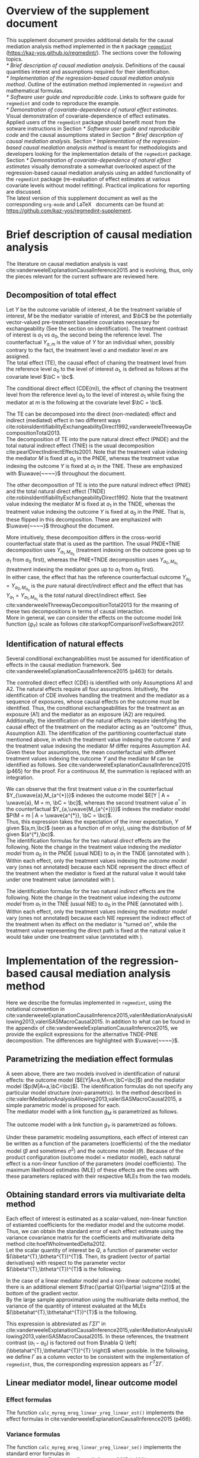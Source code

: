 \sloppy
\setcounter{page}{0}
\newpage
\setcounter{section}{-1}
* Meta-data                                                        :noexport:
#+TITLE:
#+AUTHOR:
#+OPTIONS: ^:{}
# LATEX configurations
#+LATEX_CLASS_OPTIONS: [10pt]
#+LATEX_HEADER: %% Margin
#+LATEX_HEADER: %% \usepackage[margin=1.5cm]{geometry}
#+LATEX_HEADER: \usepackage[top=2cm, bottom=2cm, left=2cm, right=2cm, headsep=4pt]{geometry}
#+LATEX_HEADER: %% \addtolength{\topmargin}{0.3cm}
#+LATEX_HEADER: %% \addtolength{\textheight}{1.75in}
#+LATEX_HEADER: %% Math
#+LATEX_HEADER: \usepackage{amsmath}
#+LATEX_HEADER: \usepackage{amssymb}
#+LATEX_HEADER: \usepackage{wasysym}
#+LATEX_HEADER: %% Allow new page within align
#+LATEX_HEADER: \allowdisplaybreaks
#+LATEX_HEADER: \usepackage{cancel}
#+LATEX_HEADER: % % Code
#+LATEX_HEADER: \usepackage{listings}
#+LATEX_HEADER: \usepackage{courier}
#+LATEX_HEADER: \lstset{basicstyle=\footnotesize\ttfamily, breaklines=true, frame=single}
#+LATEX_HEADER: \usepackage[cache=false]{minted}
#+LATEX_HEADER: \usemintedstyle{vs}
#+LATEX_HEADER: %% Graphics
#+LATEX_HEADER: \usepackage{graphicx}
#+LATEX_HEADER: \usepackage{grffile}
#+LATEX_HEADER: %% DAG
#+LATEX_HEADER: \usepackage{tikz}
#+LATEX_HEADER: \usetikzlibrary{positioning,shapes.geometric}
#+LATEX_HEADER: %% Date
#+LATEX_HEADER: \usepackage[yyyymmdd]{datetime}
#+LATEX_HEADER: \renewcommand{\dateseparator}{--}
#+LATEX_HEADER: %% Header
#+LATEX_HEADER: \usepackage{fancyhdr}
#+LATEX_HEADER: \pagestyle{fancy}
#+LATEX_HEADER: \fancyhf{} % Erase first to supress section names
#+LATEX_HEADER: \fancyhead[L]{K Yoshida, et al.} % LEFT
#+LATEX_HEADER: \fancyhead[C]{Supplement} % CENTER
#+LATEX_HEADER: \fancyhead[R]{\today} % RIGHT
#+LATEX_HEADER: \fancyfoot[C]{\thepage}
#+LATEX_HEADER: %% \fancyfoot[R]{Page \thepage\ of \pageref{LastPage}}
#+LATEX_HEADER: %% Section font size
#+LATEX_HEADER: \usepackage{sectsty}
#+LATEX_HEADER: \sectionfont{\small}
#+LATEX_HEADER: \subsectionfont{\small}
#+LATEX_HEADER: \subsubsectionfont{\small}
#+LATEX_HEADER: %% Section numbering
#+LATEX_HEADER: %% http://tex.stackexchange.com/questions/3177/how-to-change-the-numbering-of-part-chapter-section-to-alphabetical-r
#+LATEX_HEADER: %% \renewcommand\thesection{\alph{section}}
#+LATEX_HEADER: %% \renewcommand\thesubsection{\thesection.\arabic{subsection}}
#+LATEX_HEADER: %% \renewcommand{\thesubsubsection}{\thesubsection.\alph{subsubsection}}
#+LATEX_HEADER: %%
#+LATEX_HEADER: %% http://tex.stackexchange.com/questions/40067/numbering-sections-with-sequential-integers
#+LATEX_HEADER: %% \usepackage{chngcntr}
#+LATEX_HEADER: %% \counterwithout{subsection}{section}
#+LATEX_HEADER: %% enumerate
#+LATEX_HEADER: \usepackage{enumerate}
#+LATEX_HEADER: %% double space
#+LATEX_HEADER: %% \usepackage{setspace}
#+LATEX_HEADER: %% \linespread{2}
#+LATEX_HEADER: %% Paragraph Indentation
#+LATEX_HEADER: \usepackage{indentfirst}
#+LATEX_HEADER: \setlength{\parindent}{0em}
#+LATEX_HEADER: %% Spacing after headings
#+LATEX_HEADER: %% http://tex.stackexchange.com/questions/53338/reducing-spacing-after-headings
#+LATEX_HEADER: \usepackage{titlesec}
#+LATEX_HEADER: \titlespacing      \section{0pt}{12pt plus 4pt minus 2pt}{0pt plus 2pt minus 2pt}
#+LATEX_HEADER: \titlespacing   \subsection{0pt}{12pt plus 4pt minus 2pt}{0pt plus 2pt minus 2pt}
#+LATEX_HEADER: \titlespacing\subsubsection{0pt}{12pt plus 4pt minus 2pt}{0pt plus 2pt minus 2pt}
#+LATEX_HEADER: %% Fix figures and tables by [H]
#+LATEX_HEADER: \usepackage{float}
#+LATEX_HEADER: %% Allow URL embedding
#+LATEX_HEADER: \usepackage{url}
#+LATEX_HEADER: % Required for XeLaTeX. Also install FontAwesome.otf system-wide.
#+LATEX_HEADER: \usepackage{fontspec}
#+LATEX_HEADER: \usepackage{fontawesome}
#+LATEX_HEADER: %% https://github.com/kaz-yos/emacs/blob/master/misc/GrandMacros.tex
#+LATEX_HEADER: \input{\string~/.emacs.d/misc/GrandMacros}
# ############################################################################ #

* Overview of the supplement document

This supplement document provides additional details for the causal mediation analysis method implemented in the =R= package [[https://kaz-yos.github.io/regmedint/][=regmedint=]] (https://kaz-yos.github.io/regmedint/). The sections cover the following topics.\\

[[* Brief description of causal mediation analysis]]. Definitions of the causal quantities interest and assumptions required for their identification.\\
[[* Implementation of the regression-based causal mediation analysis method]]. Outline of the estimation method implemented in =regmedint= and mathematical formulas.\\
[[* Software user guide and reproducible code]]. Links to software guide for =regmedint= and code to reproduce the example.\\
[[* Demonstration of covariate-dependence of natural effect estimates]]. Visual demonstration of covariate-dependence of effect estimates.\\

Applied users of the =regmedint= package should benefit most from the sotware instructions in Section [[* Software user guide and reproducible code]] and the causal assumptions stated in Section [[* Brief description of causal mediation analysis]]. Section [[* Implementation of the regression-based causal mediation analysis method]] is meant for methodologists and developers looking for the implementation details of the =regmedint= package.\\

Section [[* Demonstration of covariate-dependence of natural effect estimates]] visually demonstrate a somewhat overlooked aspect of the regression-based causal mediation analysis using an added functionality of the =regmedint= package (re-evaluation of effect estimates at various covariate levels without model refitting). Practical implications for reporting are discussed.\\

The latest version of this supplement document as well as the corresponding =org-mode= and \LaTeX \nbsp{} documents can be found at: https://github.com/kaz-yos/regmedint-supplement.


* Brief description of causal mediation analysis
The literature on causal mediation analysis is vast cite:vanderweeleExplanationCausalInference2015 and is evolving, thus, only the pieces relevant for the current software are reviewed here.

** Decomposition of total effect
Let $Y$ be the outcome variable of interest, $A$ be the treatment variable of interest, $M$ be the mediator variable of interest, and $\bC$ be the potentially vector-valued pre-treatment baseline covariates necessary for exchangeability (See the section on identification). The treatment contrast of interest is $a_{1}$ vs $a_{0}$, the second being the reference level. The counterfactual $Y_{a,m}$ is the value of $Y$ for an individual when, possibly contrary to the fact, the treatment level $a$ and mediator level $m$ are assigned.\\

The total effect (TE), the causal effect of chaning the treatment level from the reference level $a_{0}$ to the level of interest $a_{1}$, is defined as follows at the covariate level $\bC = \bc$.

\begin{align*}
  TE &= E[Y_{a_{1}} | \bC = \bc] - E[Y_{a_{0}} | \bC = \bc]
\end{align*}

The conditional direct effect (CDE(m)), the effect of chaning the treatment level from the reference level $a_{0}$ to the level of interest $a_{1}$ while fixing the mediator at $m$ is the following at the covariate level $\bC = \bc$.

\begin{align*}
  CDE(m) &= E[Y_{a_{1},m} | \bC = \bc] - E[Y_{a_{0},m} | \bC = \bc]
\end{align*}

The TE can be decomposed into the direct (non-mediated) effect and indirect (mediated) effect in two different ways cite:robinsIdentifiabilityExchangeabilityDirect1992,vanderweeleThreewayDecompositionTotal2013.\\

The decomposition of TE into the pure natural direct effect (PNDE) and the total natural indirect effect (TNIE) is the usual decomposition cite:pearlDirectIndirectEffects2001. Note that the treatment value indexing the mediator $M$ is fixed at $a_{0}$ in the PNDE, whereas the treatment value indexing the outcome $Y$ is fixed at $a_{1}$ in the TNIE. These are emphasized with $\uwave{~~~~}$ throughout the document.

\begin{align*}
  PNDE &= E[Y_{a_{1},\uwave{M_{a_{0}}}} | \bC = \bc] - E[Y_{a_{0},\uwave{M_{a_{0}}}} | \bC = \bc]\\
  TNIE &= E[Y_{\uwave{a_{1}},M_{a_{1}}} | \bC = \bc] - E[Y_{\uwave{a_{1}},M_{a_{0}}} | \bC = \bc]\\
\end{align*}

 The other decomposition of TE is into the pure natural indirect effect (PNIE) and the total natural direct effect (TNDE) cite:robinsIdentifiabilityExchangeabilityDirect1992. Note that the treatment value indexing the mediator $M$ is fixed at $a_{1}$ in the TNDE, whereas the treatment value indexing the outcome $Y$ is fixed at $a_{0}$ in the PNIE. That is, these flipped in this decomposition. These are emphasized with $\uwave{~~~~}$ throughout the document.

\begin{align*}
  TNDE &= E[Y_{a_{1},\uwave{M_{a_{1}}}} | \bC = \bc] - E[Y_{a_{0},\uwave{M_{a_{1}}}} | \bC = \bc]\\
  PNIE &= E[Y_{\uwave{a_{0}},M_{a_{1}}} | \bC = \bc] - E[Y_{\uwave{a_{0}},M_{a_{0}}} | \bC = \bc]\\
\end{align*}

More intuitively, these decomposition differs in the cross-world counterfactual state that is used as the partition. The usual PNDE+TNIE decomposition uses $Y_{a_{1},M_{a_{0}}}$ (treatment indexing on the outcome goes up to $a_{1}$ from $a_{0}$ first), whereas the PNIE+TNDE decomposition uses $Y_{a_{0},M_{a_{1}}}$ (treatment indexing the mediator goes up to $a_{1}$ from $a_{0}$ first).\\

 In either case, the effect that has the reference counterfactual outcome $Y_{a_{0}} = Y_{a_{0},M_{a_{0}}}$ is the /pure/ natural direct/indirect effect and the effect that has $Y_{a_{1}} = Y_{a_{1},M_{a_{1}}}$ is the /total/ natural direct/indirect effect. See cite:vanderweeleThreewayDecompositionTotal2013 for the meaning of these two decompositions in terms of causal interaction.\\

More in general, we can consider the effects on the outcome model link function ($g_{Y}$) scale as follows cite:starkopfComparisonFiveSoftware2017.

\begin{align*}
  TE &= g_{Y}(E[Y_{a_{1}} | \bC = \bc]) - g_{Y}(E[Y_{a_{0}} | \bC = \bc])\\
  \\
  CDE(m) &= g_{Y}(E[Y_{a_{1},m} | \bC = \bc]) - g_{Y}(E[Y_{a_{0},m} | \bC = \bc])\\
  \\
  PNDE &= g_{Y}(E[Y_{a_{1},M_{a_{0}}} | \bC = \bc]) - g_{Y}(E[Y_{a_{0},M_{a_{0}}} | \bC = \bc])\\
  TNIE &= g_{Y}(E[Y_{a_{1},M_{a_{1}}} | \bC = \bc]) - g_{Y}(E[Y_{a_{1},M_{a_{0}}} | \bC = \bc])\\
  \\
  TNDE &= g_{Y}(E[Y_{a_{1},M_{a_{1}}} | \bC = \bc]) - g_{Y}(E[Y_{a_{0},M_{a_{1}}} | \bC = \bc])\\
  PNIE &= g_{Y}(E[Y_{a_{0},M_{a_{1}}} | \bC = \bc]) - g_{Y}(E[Y_{a_{0},M_{a_{0}}} | \bC = \bc])\\
\end{align*}


** Identification of natural effects
Several conditional exchangeabilities must be assumed for identification of effects in the causal mediation framework. See cite:vanderweeleExplanationCausalInference2015 (p463) for details.

\begin{align*}
  &\text{A1}\\
  Y_{a,m} &\ind A | \bC\\
  &\text{A2}\\
  Y_{a,m} &\ind M | \left\{ A, \bC \right\}\\
  &\text{A3}\\
  M_{a} &\ind A | \bC\\
  &\text{A4}\\
  Y_{a,m} &\ind M_{a^{*}} |\bC\\
\end{align*}

The controlled direct effect (CDE) is identified with only Assumptions A1 and A2. The natural effects require all four assumptions.  Intuitively, the identification of CDE involves handling the treatment and the mediator as a sequence of exposures, whose causal effects on the outcome must be identified. Thus, the conditional exchangeabilities for the treatment as an exposure (A1) and the mediator as an exposure (A2) are required.\\

Additionally, the identification of the natural effects require identifying the causal effect of the treatment on the mediator acting as an "outcome" (thus, Assumption A3). The identification of the partitioning counterfactual state mentioned above, in which the treatment value indexing the outcome $Y$ and the treatment value indexing the mediator $M$ differ requires Assumption A4.\\

Given these four assumptions, the mean counterfactual with different treatment values indexing the outcome $Y$ and the mediator $M$ can be identified as follows. See cite:vanderweeleExplanationCausalInference2015 (p465) for the proof. For a continuous $M$, the summation is replaced with an integration.

\begin{align*}
  &~~~\text{By iterative expectation}\\
  E[Y_{a,M_{a^{*}}} | \bC = \bc]
  &= E \left[ E[Y_{a,M_{a^{*}}} | M_{a^{*}}, \bC = \bc] | \bC = \bc \right]\\
  &~~~\text{Rewrite outer expectation as Riemann-Stieltjes integral}\\
  &= \int_{m} E[Y_{a,M_{a^{*}}} | M_{a^{*}} = m, \bC = \bc] \mathrm{d}F(M_{a^{*}} = m | \bC = \bc) \\
  &~~~\because~ M_{a^{*}} = m\\
  &= \int_{m} E[Y_{a,m} | M_{a^{*}} = m, \bC = \bc] \mathrm{d}F(M_{a^{*}} = m | \bC = \bc) \\
  &~~~\because~ \text{A4. } Y_{a,m} \ind M_{a^{*}} |\bC\\
  &= \int_{m} E[Y_{a,m} | \bC = \bc] \mathrm{d}F(M_{a^{*}} = m | \bC = \bc) \\
  &~~~\because~ \text{A3. } M_{a} \ind A | \bC\\
  &= \int_{m} E[Y_{a,m} | \bC = \bc] \mathrm{d}F(M_{a^{*}} = m | A, \bC = \bc) \\
  &~~~\because~ \text{Any given $A$ is equivalent, use stratum }a^{*}\\
  &= \int_{m} E[Y_{a,m} | \bC = \bc] \mathrm{d}F(M_{a^{*}} = m | A = a^{*}, \bC = \bc) \\
  &~~~\text{By causal consistency for }M\\
  &= \int_{m} E[Y_{a,m} | \bC = \bc] \mathrm{d}F(M = m | A = a^{*}, \bC = \bc) \\
  &~~~\because~ \text{A1. } Y_{a,m} \ind A | \bC\\
  &= \int_{m} E[Y_{a,m} | A, \bC = \bc] \mathrm{d}F(M = m | A = a^{*}, \bC = \bc) \\
  &~~~\because~ \text{Any given $A$ is equivalent, use stratum }a\\
  &= \int_{m} E[Y_{a,m} | A = a, \bC = \bc] \mathrm{d}F(M = m | A = a^{*}, \bC = \bc) \\
  &~~~\because~ \text{A3. } Y_{a,m} \ind M | \left\{ A, \bC \right\}\\
  &= \int_{m} E[Y_{a,m} | A = a, M, \bC = \bc] \mathrm{d}F(M = m | A = a^{*}, \bC = \bc) \\
  &~~~\because~ \text{Any given $M$ is equivalent, use stratum }m\\
  &= \int_{m} E[Y_{a,m} | A = a, M = m, \bC = \bc] \mathrm{d}F(M = m | A = a^{*}, \bC = \bc) \\
  &~~~\text{By causal consistency for }Y\\
  &= \int_{m} E[Y | A = a, M = m, \bC = \bc] \mathrm{d}F(M = m | A = a^{*}, \bC = \bc)\\
  &~~~\text{Written in terms of expectation}\\
  &= E \left[ E[Y | A = a, M, \bC = \bc] | A = a^{*}, \bC = \bc \right]\\
\end{align*}

We can observe that the first treatment value $a$ in the counterfactual $Y_{\uwave{a},M_{a^{*}}}$ indexes the outcome model $E[Y | A = \uwave{a}, M = m, \bC = \bc]$, whereas the second treatment value $a^{*}$ in the counterfactual $Y_{a,\uwave{M_{a^{*}}}}$ indexes the mediator model $P(M = m | A = \uwave{a^{*}}, \bC = \bc)$.\\

Thus, this expression takes the expectation of the inner expectation, $Y$ given $(a,m,\bc)$ (seen as a function of $m$ only), using the distribution of $M$ given $(a^{*},\bc)$.\\

The identification formulas for the two natural /direct/ effects are the following. Note the change in the treatment value indexing the /mediator model/ from $a_{0}$ in the PNDE (usual NDE) to $a_{1}$ in the TNDE (annotated with \uwave{~~~~}). Within each effect, only the treatment values indexing the /outcome model/ vary (ones not annotated) because each NDE represent the direct effect of the treatment when the mediator is fixed at the natural value it would take under one treatment value (annotated with \uwave{~~~~}).

\begin{align*}
  PNDE
  &= E[Y_{a_{1},\uwave{M_{a_{0}}}} | \bC = \bc] - E[Y_{a_{0},\uwave{M_{a_{0}}}} | \bC = \bc]\\
  &=     E \left[ E[Y | A = a_{1}, M, \bC = \bc] | A = \uwave{a_{0}}, \bC = \bc \right]\\
  &~~~ - E \left[ E[Y | A = a_{0}, M, \bC = \bc] | A = \uwave{a_{0}}, \bC = \bc \right]\\
  &=     \int_{m} E[Y | A = a_{1}, M = m, \bC = \bc] \mathrm{d}F(M = m | A = \uwave{a_{0}}, \bC = \bc)\\
  &~~~ - \int_{m} E[Y | A = a_{0}, M = m, \bC = \bc] \mathrm{d}F(M = m | A = \uwave{a_{0}}, \bC = \bc)\\
  &= \int_{m} \left\{ E[Y | A = a_{1}, M = m, \bC = \bc] - E[Y | A = a_{0}, M = m, \bC = \bc] \right\}\\
  &~~~ \times \mathrm{d}F(M = m | A = \uwave{a_{0}}, \bC = \bc)\\
  &= \left\{
  \begin{aligned}
  &~~~\text{For continuous }M\\
  &\int_{m} \left\{ E[Y | A = a_{1}, M = m, \bC = \bc] - E[Y | A = a_{0}, M = m, \bC = \bc] \right\}\\
  &~~~ \times f(M = m | A = \uwave{a_{0}}, \bC = \bc) \mathrm{d}m\\
  &\\
  &~~~\text{For discrete }M\\
  &\sum_{m} \left\{ E[Y | A = a_{1}, M = m, \bC = \bc] - E[Y | A = a_{0}, M = m, \bC = \bc] \right\}\\
  &~~~ \times P(M = m | A = \uwave{a_{0}}, \bC = \bc)\\
  \end{aligned}
\right .\\
  \\
  TNDE
  &= E[Y_{a_{1},\uwave{M_{a_{1}}}} | \bC = \bc] - E[Y_{a_{0},\uwave{M_{a_{1}}}} | \bC = \bc]\\
  &=     E \left[ E[Y | A = a_{1}, M, \bC = \bc] | A = \uwave{a_{1}}, \bC = \bc \right]\\
  &~~~ - E \left[ E[Y | A = a_{0}, M, \bC = \bc] | A = \uwave{a_{1}}, \bC = \bc \right]\\
  &=     \int_{m} E[Y | A = a_{1}, M = m, \bC = \bc] \mathrm{d}F(M = m | A = \uwave{a_{1}}, \bC = \bc)\\
  &~~~ - \int_{m} E[Y | A = a_{0}, M = m, \bC = \bc] \mathrm{d}F(M = m | A = \uwave{a_{1}}, \bC = \bc)\\
  &= \int_{m} \left\{ E[Y | A = a_{1}, M = m, \bC = \bc] - E[Y | A = a_{0}, M = m, \bC = \bc] \right\}\\
  &~~~ \times \mathrm{d}F(M = m | A = \uwave{a_{1}}, \bC = \bc)\\
  &= \left\{
  \begin{aligned}
  &~~~\text{For continuous }M\\
  &\int_{m} \left\{ E[Y | A = a_{1}, M = m, \bC = \bc] - E[Y | A = a_{0}, M = m, \bC = \bc] \right\}\\
  &~~~ \times f(M = m | A = \uwave{a_{1}}, \bC = \bc) \mathrm{d}m\\
  &\\
  &~~~\text{For discrete }M\\
  &\sum_{m} \left\{ E[Y | A = a_{1}, M = m, \bC = \bc] - E[Y | A = a_{0}, M = m, \bC = \bc] \right\}\\
  &~~~ \times P(M = m | A = \uwave{a_{1}}, \bC = \bc)\\
  \end{aligned}
\right .\\
\end{align*}

The identification formulas for the two natural /indirect/ effects are the following. Note the change in the treatment value indexing the /outcome model/ from $a_{1}$ in the TNIE (usual NIE) to $a_{0}$ in the PNIE (annotated with \uwave{~~~~}). Within each effect, only the treatment values indexing the /mediator model/ vary (ones not annotated) because each NIE represent the indirect effect of the treatment when its effect on the mediator is "turned on", while the treatment value representing the direct path is fixed at the natural value it would take under one treatment value (annotated with \uwave{~~~~}).

\begin{align*}
  TNIE
  &= E[Y_{\uwave{a_{1}},M_{a_{1}}} | \bC = \bc] - E[Y_{\uwave{a_{1}},M_{a_{0}}} | \bC = \bc]\\
  &=     E\left[ E[Y | A = \uwave{a_{1}}, M, \bC = \bc] | A = a_{1}, \bC = \bc \right]\\
  &~~~ - E\left[ E[Y | A = \uwave{a_{1}}, M, \bC = \bc] | A = a_{0}, \bC = \bc \right]\\
  &=     \int_{m} E[Y | A = \uwave{a_{1}}, M = m, \bC = \bc] \mathrm{d}F(M = m | A = a_{1}, \bC = \bc)\\
  &~~~ - \int_{m} E[Y | A = \uwave{a_{1}}, M = m, \bC = \bc] \mathrm{d}F(M = m | A = a_{0}, \bC = \bc)\\
  &= \int_{m} E[Y | A = \uwave{a_{1}}, M = m, \bC = \bc]\\
  &~~~ \times \left\{ \mathrm{d}F(M = m | A = a_{1}, \bC = \bc) - \mathrm{d}F(M = m | A = a_{0}, \bC = \bc) \right\}\\
  &= \left\{
  \begin{aligned}
  &~~~\text{For continuous }M\\
  &\int_{m} E[Y | A = \uwave{a_{1}}, M = m, \bC = \bc]\\
  &~~~ \times \left\{ f(M = m | A = a_{1}, \bC = \bc) - f(M = m | A = a_{0}, \bC = \bc) \right\} \mathrm{d}m\\
  &\\
  &~~~\text{For discrete }M\\
  &\sum_{m} E[Y | A = \uwave{a_{1}}, M = m, \bC = \bc]\\
  &~~~ \times \left\{ P(M = m | A = a_{1}, \bC = \bc) - P(M = m | A = a_{0}, \bC = \bc) \right\}\\
  \end{aligned}
\right .\\
  \\
  PNIE
  &= E[Y_{\uwave{a_{0}},M_{a_{1}}} | \bC = \bc] - E[Y_{\uwave{a_{0}},M_{a_{0}}} | \bC = \bc]\\
  &=     E\left[ E[Y | A = \uwave{a_{0}}, M, \bC = \bc] | A = a_{1}, \bC = \bc \right]\\
  &~~~ - E\left[ E[Y | A = \uwave{a_{0}}, M, \bC = \bc] | A = a_{0}, \bC = \bc \right]\\
  &=     \int_{m} E[Y | A = \uwave{a_{0}}, M = m, \bC = \bc] \mathrm{d}F(M = m | A = a_{1}, \bC = \bc)\\
  &~~~ - \int_{m} E[Y | A = \uwave{a_{0}}, M = m, \bC = \bc] \mathrm{d}F(M = m | A = a_{0}, \bC = \bc)\\
  &= \int_{m} E[Y | A = \uwave{a_{0}}, M = m, \bC = \bc]\\
  &~~~ \times \left\{ \mathrm{d}F(M = m | A = a_{1}, \bC = \bc) - \mathrm{d}F(M = m | A = a_{0}, \bC = \bc) \right\}\\
  &= \left\{
  \begin{aligned}
  &~~~\text{For continuous }M\\
  &\int_{m} E[Y | A = \uwave{a_{0}}, M = m, \bC = \bc]\\
  &~~~ \times \left\{ f(M = m | A = a_{1}, \bC = \bc) - f(M = m | A = a_{0}, \bC = \bc) \right\} \mathrm{d}m\\
  &\\
  &~~~\text{For discrete }M\\
  &\sum_{m} E[Y | A = \uwave{a_{0}}, M = m, \bC = \bc]\\
  &~~~ \times \left\{ P(M = m | A = a_{1}, \bC = \bc) - P(M = m | A = a_{0}, \bC = \bc) \right\}\\
  \end{aligned}
\right .\\
\end{align*}


* Implementation of the regression-based causal mediation analysis method
Here we describe the formulas implemented in =regmedint=, using the notational convention in cite:vanderweeleExplanationCausalInference2015,valeriMediationAnalysisAllowing2013,valeriSASMacroCausal2015. In addition to what can be found in the appendix of cite:vanderweeleExplanationCausalInference2015, we provide the explicit expressions for the alternative TNDE-PNIE decomposition. The differences are highlighted with $\uwave{~~~~}$.

** Parametrizing the mediation effect formulas
A seen above, there are two models involved in identification of natural effects: the outcome model ($E[Y|A=a,M=m,\bC=\bc]$) and the mediator model ($p(M|A=a,\bC=\bc)$). The identification formulas do not specify any particular model structure (non-parametric). In the method described in cite:valeriMediationAnalysisAllowing2013,valeriSASMacroCausal2015, a simple parametric model is proposed for each.\\

The mediator model with a link function $g_{M}$ is parametrized as follows.
\begin{align*}
  g_{M}(E[M|A=a,\bC=\bc]) &= \beta_{0} + \beta_{1}a + \bbeta_{2}^{T}\bc
\end{align*}

The outcome model with a link function $g_{Y}$ is parametrized as follows.
\begin{align*}
  g_{Y}(E[Y|A=a,M=m,\bC=\bc]) &= \theta_{0} + \theta_{1}a + \theta_{2}m + \theta_{3}am + \btheta_{4}^{T}\bc
\end{align*}

Under these parametric modeling assumptions, each effect of interest can be written as a function of the parameters (coefficients) of the the mediator model ($\beta$ and sometimes $\sigma^{2}$) and the outcome model ($\theta$). Because of the product configuration (outcome model \times mediator model), each natural effect is a non-linear function of the parameters (model coefficients). The maximum likelihood estimates (MLE) of these effects are the ones with these parameters replaced with their respective MLEs from the two models.

** Obtaining standard errors via multivariate delta method

Each effect of interest is estimated as a scalar-valued, non-linear function of estiamted coefficients for the mediator model and the outcome model. Thus, we can obtain the standard error of each effect estimate using the variance covariance matrix for the coefficients and multivariate delta method cite:hoefWhoInventedDelta2012.\\

Let the scalar quantity of interest be $Q$, a function of parameter vector $(\bbeta^{T},\btheta^{T})^{T}$. Then, its gradient (vector of partial derivatives) with respect to the parameter vector $(\bbeta^{T},\btheta^{T})^{T}$ is the following.\\

\begin{align*}
\nabla Q &= \frac{\partial Q}{\partial (\bbeta^{T},\btheta^{T})^{T}}\\
         &= \begin{bmatrix}
           \frac{\partial Q}{\partial \beta_{0}}\\[6pt]
           \frac{\partial Q}{\partial \beta_{1}}\\[6pt]
           \frac{\partial Q}{\partial \bbeta_{2}}\\[6pt]
           \frac{\partial Q}{\partial \theta_{0}}\\[6pt]
           \frac{\partial Q}{\partial \theta_{1}}\\[6pt]
           \frac{\partial Q}{\partial \theta_{2}}\\[6pt]
           \frac{\partial Q}{\partial \theta_{3}}\\[6pt]
           \frac{\partial Q}{\partial \btheta_{4}}\\
         \end{bmatrix}\\
\end{align*}

In the case of a linear mediator model and a non-linear outcome model, there is an additional element $\frac{\partial Q}{\partial \sigma^{2}}$ at the bottom of the gradient vector.\\

By the large sample approximation using the multivariate delta method, the variance of the quantity of interest evaluated at the MLEs $(\bbetahat^{T},\bthetahat^{T})^{T}$ is the following.

\begin{align*}
  \underbrace{Var \left[ Q\left\{ (\bbetahat^{T},\bthetahat^{T})^{T} \right\} \right]}_{\text{scalar}}
  &\approx
  \underbrace{\left[ \nabla Q \left( (\bbetahat^{T},\bthetahat^{T})^{T} \right) \right]^{T}}_{\text{row vector}}
  \underbrace{Var((\bbetahat^{T},\bthetahat^{T})^{T})}_{\text{matrix}}
  \underbrace{\left[ \nabla Q \left( (\bbetahat^{T},\bthetahat^{T})^{T} \right) \right]}_{\text{column vector}}
\end{align*}

This expression is abbreviated as $\Gamma\Sigma\Gamma'$ in cite:vanderweeleExplanationCausalInference2015,valeriMediationAnalysisAllowing2013,valeriSASMacroCausal2015. In these references, the treatment contrast ($a_{1}-a_{0}$) is factored out from $\nabla Q \left( (\bbetahat^{T},\bthetahat^{T})^{T} \right)$ when possible. In the following, we define $\Gamma$ as a column vector to be consistent with the implementation of =regmedint=, thus, the corresponding expression appears as $\Gamma^{T}\Sigma\Gamma$.

** Linear mediator model, linear outcome model
*** Effect formulas
The function =calc_myreg_mreg_linear_yreg_linear_est()= implements the effect formulas in cite:vanderweeleExplanationCausalInference2015 (p466).

\begin{align*}
  &\text{Models}\\
  E[Y|A=a,M=m,\bC=\bc] &= \theta_{0} + \theta_{1}a + \theta_{2}m + \theta_{3}am + \btheta_{4}^{T}\bc\\
  E[M|A=a,\bC=\bc] &= \beta_{0} + \beta_{1}a + \bbeta_{2}^{T}\bc\\
  \\
  &\text{Effects}\\
  CDE(m) &= E[Y_{a_{1},m} | \bC = \bc] - E[Y_{a_{0},m} | \bC = \bc]\\
  &= (\theta_{1} + \theta_{3}m)(a_{1} - a_{0})\\
  \\
  PNDE &= E[Y_{a_{1},\uwave{M_{a_{0}}}} | \bC = \bc] - E[Y_{a_{0},\uwave{M_{a_{0}}}} | \bC = \bc]\\
  &= \left\{ \theta_{1} + \theta_{3}(\beta_{0} + \beta_{1}\uwave{a_{0}} + \bbeta_{2}^{T}\bc) \right\} (a_{1} - a_{0})\\
  TNIE &= E[Y_{\uwave{a_{1}},M_{a_{1}}} | \bC = \bc] - E[Y_{\uwave{a_{1}},M_{a_{0}}} | \bC = \bc]\\
  &= \beta_{1}(\theta_{2} + \theta_{3}\uwave{a_{1}})(a_{1} - a_{0})\\
  \\
  TNDE &= E[Y_{a_{1},\uwave{M_{a_{1}}}} | \bC = \bc] - E[Y_{a_{0},\uwave{M_{a_{1}}}} | \bC = \bc]\\
  &= \left\{ \theta_{1} + \theta_{3}(\beta_{0} + \beta_{1}\uwave{a_{1}} + \bbeta_{2}^{T}\bc) \right\} (a_{1} - a_{0})\\
  PNIE &= E[Y_{\uwave{a_{0}},M_{a_{1}}} | \bC = \bc] - E[Y_{\uwave{a_{0}},M_{a_{0}}} | \bC = \bc]\\
  &= \beta_{1}(\theta_{2} + \theta_{3}\uwave{a_{0}})(a_{1} - a_{0})\\
  \\
  TE &= PNDE + TNIE\\
  PM &= \frac{TNIE}{PNDE + TNIE}\\
\end{align*}

*** Variance formulas
The function =calc_myreg_mreg_linear_yreg_linear_se()= implements the standard error formulas in cite:vanderweeleExplanationCausalInference2015 (p466).

\begin{align*}
  (a_{1}-a_{0})\Gamma_{CDE(m)}
  &= \frac{\partial CDE(m)}{\partial (\bbeta^{T},\btheta^{T})^{T}}\\
  &= (a_{1}-a_{0})
    \begin{bmatrix}
      0\\
      0\\
      \b0\\
      0\\
      1\\
      0\\
      m\\
      \b0\\
    \end{bmatrix}\\
  \\
  (a_{1}-a_{0})\Gamma_{PNDE}
  &= \frac{\partial PNDE}{\partial (\bbeta^{T},\btheta^{T})^{T}}\\
  &= (a_{1}-a_{0})
    \begin{bmatrix}
      \theta_{3}\\
      \theta_{3}\uwave{a_{0}}\\
      \theta_{3}\bc\\
      0\\
      1\\
      0\\
      \beta_{0} + \beta_{1}\uwave{a_{0}} + \bbeta_{2}^{T}\bc\\
      \b0\\
    \end{bmatrix}\\
  (a_{1}-a_{0})\Gamma_{TNIE}
  &= \frac{\partial TNIE}{\partial (\bbeta^{T},\btheta^{T})^{T}}\\
  &= (a_{1}-a_{0})
    \begin{bmatrix}
      0\\
      \theta_{2} + \theta_{3}\uwave{a_{1}}\\
      \b0\\
      0\\
      0\\
      \beta_{1}\\
      \beta_{1}\uwave{a_{1}}\\
      \b0\\
    \end{bmatrix}\\
  \\
  (a_{1}-a_{0})\Gamma_{TNDE}
  &= \frac{\partial TNDE}{\partial (\bbeta^{T},\btheta^{T})^{T}}\\
  &= (a_{1}-a_{0})
    \begin{bmatrix}
      \theta_{3}\\
      \theta_{3}\uwave{a_{1}}\\
      \theta_{3}\bc\\
      0\\
      1\\
      0\\
      \beta_{0} + \beta_{1}\uwave{a_{1}} + \bbeta_{2}^{T}\bc\\
      \b0\\
    \end{bmatrix}\\
  (a_{1}-a_{0})\Gamma_{PNIE}
  &= \frac{\partial PNIE}{\partial (\bbeta^{T},\btheta^{T})^{T}}\\
  &= (a_{1}-a_{0})
    \begin{bmatrix}
      0\\
      \theta_{2} + \theta_{3}\uwave{a_{0}}\\
      \b0\\
      0\\
      0\\
      \beta_{1}\\
      \beta_{1}\uwave{a_{0}}\\
      \b0\\
    \end{bmatrix}\\
  \\
  (a_{1}-a_{0})\Gamma_{TE}
  &= \frac{\partial TE}{\partial (\bbeta^{T},\btheta^{T})^{T}}\\
  &= \frac{\partial (PNDE+TNIE)}{\partial (\bbeta^{T},\btheta^{T})^{T}}\\
  &= (a_{1}-a_{0})(\Gamma_{PNDE} + \Gamma_{TNIE})\\
  \\
  (a_{1}-a_{0})\Gamma_{PM}
  &= \frac{\partial PM}{\partial (\bbeta^{T},\btheta^{T})^{T}}\\
  &~~~\text{By multivariate chain rule}\\
  &= \frac{\partial PM}{\partial PNDE}\frac{\partial PNDE}{\partial (\bbeta^{T},\btheta^{T})^{T}} + \frac{\partial PM}{\partial TNIE}\frac{\partial TNIE}{\partial (\bbeta^{T},\btheta^{T})^{T}}\\
  &= \frac{\partial PM}{\partial PNDE}(a_{1}-a_{0})\Gamma_{PNDE} + \frac{\partial PM}{\partial TNIE}(a_{1}-a_{0})\Gamma_{TNIE}\\
  &= \frac{-TNIE}{(PNDE+TNIE)^{2}}(a_{1}-a_{0})\Gamma_{PNDE} + \frac{PNDE}{(PNDE+TNIE)^{2}}(a_{1}-a_{0})\Gamma_{TNIE}\\
  &= (a_{1}-a_{0}) \frac{-TNIE~\Gamma_{PNDE} + PNDE~\Gamma_{TNIE}}{(PNDE+TNIE)^{2}}\\
  \\
  &\text{Variance-covariance matrix from two models}\\
  \bSigma &=
           \begin{bmatrix}
             \bSigma_{\bbeta} & 0 \\
             0 & \bSigma_{\btheta} \\
           \end{bmatrix}\\
  SE(\widehat{CDE}(m)) &= \sqrt{\Gamma_{CDE(m)}^{T} ~\bSigma~ \Gamma_{CDE(m)}} ~ \abs{a_{1} - a_{0}}\\
  SE(\widehat{PNDE}) &= \sqrt{\Gamma_{PNDE}^{T} ~\bSigma~ \Gamma_{PNDE}} ~ \abs{a_{1} - a_{0}}\\
  SE(\widehat{TNIE}) &= \sqrt{\Gamma_{TNIE}^{T} ~\bSigma~ \Gamma_{TNIE}} ~ \abs{a_{1} - a_{0}}\\
  SE(\widehat{TNDE}) &= \sqrt{\Gamma_{TNDE}^{T} ~\bSigma~ \Gamma_{TNDE}} ~ \abs{a_{1} - a_{0}}\\
  SE(\widehat{PNIE}) &= \sqrt{\Gamma_{PNIE}^{T} ~\bSigma~ \Gamma_{PNIE}} ~ \abs{a_{1} - a_{0}}\\
  SE(\widehat{TE}) &= \sqrt{\Gamma_{TE}^{T} ~\bSigma~ \Gamma_{TE}} ~ \abs{a_{1} - a_{0}}\\
  SE(\widehat{PM}) &= \sqrt{\Gamma_{PM}^{T} ~\bSigma~ \Gamma_{PM}} ~ \abs{a_{1} - a_{0}}\\
\end{align*}


** Linear mediator model, non-linear outcome model
These formulas are used for all non-linear outcome models, including logistic (rare outcome assumption), log-linear, Poisson, negative binomial cite:valeriMediationAnalysisAllowing2013, accelerated failure time, and Cox (rare outcome assumption) cite:valeriSASMacroCausal2015.

*** Effect formulas
The function =calc_myreg_mreg_linear_yreg_logistic_est()= implements the effect formulas in cite:vanderweeleExplanationCausalInference2015 (p468).

\begin{align*}
  &\text{Models}\\
  \logit(E[Y|A=a,M=m,\bC=\bc]) &= \theta_{0} + \theta_{1}a + \theta_{2}m + \theta_{3}am + \btheta_{4}^{T}\bc\\
  E[M|A=a,\bC=\bc] &= \beta_{0} + \beta_{1}a + \bbeta_{2}^{T}\bc\\
  \\
  &\text{Effects on outcome model link function scale}\\
  CDE(m) &= \logit(E[Y_{a_{1},m} | \bC = \bc]) - \logit(E[Y_{a_{0},m} | \bC = \bc])\\
  &= (\theta_{1} + \theta_{3}m)(a_{1} - a_{0})\\
  \\
  PNDE &= \logit(E[Y_{a_{1},\uwave{M_{a_{0}}}} | \bC = \bc]) - \logit(E[Y_{a_{0},\uwave{M_{a_{0}}}} | \bC = \bc])\\
  &\approx \left\{ \theta_{1} + \theta_{3}(\beta_{0} + \beta_{1}\uwave{a_{0}} + \bbeta_{2}^{T}\bc + \theta_{2}\sigma^{2}) \right\} (a_{1} - a_{0}) + \frac{1}{2} \theta_{3}^{2}\sigma^{2}(a_{1}^{2} - a_{0}^{2})\\
  TNIE &= \logit(E[Y_{\uwave{a_{1}},M_{a_{1}}} | \bC = \bc]) - \logit(E[Y_{\uwave{a_{1}},M_{a_{0}}} | \bC = \bc])\\
  &\approx \beta_{1}(\theta_{2} + \theta_{3}\uwave{a_{1}})(a_{1} - a_{0})\\
  \\
  TNDE &= \logit(E[Y_{a_{1},\uwave{M_{a_{1}}}} | \bC = \bc]) - \logit(E[Y_{a_{0},\uwave{M_{a_{1}}}} | \bC = \bc])\\
  &\approx \left\{ \theta_{1} + \theta_{3}(\beta_{0} + \beta_{1}\uwave{a_{1}} + \bbeta_{2}^{T}\bc + \theta_{2}\sigma^{2}) \right\} (a_{1} - a_{0}) + \frac{1}{2} \theta_{3}^{2}\sigma^{2}(a_{1}^{2} - a_{0}^{2})\\
  PNIE &= \logit(E[Y_{\uwave{a_{0}},M_{a_{1}}} | \bC = \bc]) - \logit(E[Y_{\uwave{a_{0}},M_{a_{0}}} | \bC = \bc])\\
  &\approx \beta_{1}(\theta_{2} + \theta_{3}\uwave{a_{0}})(a_{1} - a_{0})\\
  \\
  TE &= PNDE + TNIE\\
  PM &= \frac{\exp(PNDE)(\exp(TNIE) - 1)}{\exp(PNDE)\exp(TNIE) - 1}\\
\end{align*}

*** Variance formulas
The function =calc_myreg_mreg_linear_yreg_logistic_se()= implements the standard error formulas in cite:vanderweeleExplanationCausalInference2015 (p468).

\begin{align*}
  (a_{1}-a_{0})\Gamma_{CDE(m)}
  &= \frac{\partial CDE(m)}{\partial (\bbeta^{T},\btheta^{T},\sigma^2)^{T}}\\
  &= (a_{1}-a_{0})
    \begin{bmatrix}
      0\\
      0\\
      \b0\\
      0\\
      1\\
      0\\
      m\\
      \b0\\
      0\\
    \end{bmatrix}\\
  \\
  (a_{1}-a_{0})\Gamma_{PNDE}
  &= \frac{\partial PNDE}{\partial (\bbeta^{T},\btheta^{T},\sigma^2)^{T}}\\
  &= (a_{1}-a_{0})
    \begin{bmatrix}
      \theta_{3}\\
      \theta_{3}\uwave{a_{0}}\\
      \theta_{3}\bc\\
      0\\
      1\\
      \theta_{3}\sigma^{2}\\
      \beta_{0} + \beta_{1}\uwave{a_{0}} + \bbeta_{2}^{T}\bc + \theta_{2}\sigma^{2} + \theta_{3}\sigma^{2}(a_{0} + a_{1})\\
      \b0\\
      \theta_{3}\theta_{2} + \frac{1}{2}\theta_{3}^{2}(a_{1} + a_{0})\\
    \end{bmatrix}\\
  (a_{1}-a_{0})\Gamma_{TNIE}
  &= \frac{\partial TNIE}{\partial (\bbeta^{T},\btheta^{T},\sigma^2)^{T}}\\
  &= (a_{1}-a_{0})
    \begin{bmatrix}
      0\\
      \theta_{2} + \theta_{3}\uwave{a_{1}}\\
      \b0\\
      0\\
      0\\
      \beta_{1}\\
      \beta_{1}\uwave{a_{1}}\\
      \b0\\
      0\\
    \end{bmatrix}\\
  \\
  (a_{1}-a_{0})\Gamma_{TNDE}
  &= \frac{\partial TNDE}{\partial (\bbeta^{T},\btheta^{T},\sigma^2)^{T}}\\
  &= (a_{1}-a_{0})
    \begin{bmatrix}
      \theta_{3}\\
      \theta_{3}\uwave{a_{1}}\\
      \theta_{3}\bc\\
      0\\
      1\\
      \theta_{3}\sigma^{2}\\
      \beta_{0} + \beta_{1}\uwave{a_{1}} + \bbeta_{2}^{T}\bc + \theta_{2}\sigma^{2} + \theta_{3}\sigma^{2}(a_{0} + a_{1})\\
      \b0\\
      \theta_{3}\theta_{2} + \frac{1}{2}\theta_{3}^{2}(a_{1} + a_{0})\\
    \end{bmatrix}\\
  (a_{1}-a_{0})\Gamma_{PNIE}
  &= \frac{\partial PNIE}{\partial (\bbeta^{T},\btheta^{T},\sigma^2)^{T}}\\
  &= (a_{1}-a_{0})
    \begin{bmatrix}
      0\\
      \theta_{2} + \theta_{3}\uwave{a_{0}}\\
      \b0\\
      0\\
      0\\
      \beta_{1}\\
      \beta_{1}\uwave{a_{0}}\\
      \b0\\
      0\\
    \end{bmatrix}\\
  \\
  (a_{1}-a_{0})\Gamma_{TE}
  &= \frac{\partial TE}{\partial (\bbeta^{T},\btheta^{T},\sigma^2)^{T}}\\
  &= \frac{\partial (PNDE+TNIE)}{\partial (\bbeta^{T},\btheta^{T},\sigma^2)^{T}}\\
  &= (a_{1}-a_{0})(\Gamma_{PNDE} + \Gamma_{TNIE})\\
  \\
  (a_{1}-a_{0})\Gamma_{PM}
  &= \frac{\partial PM}{\partial (\bbeta^{T},\btheta^{T},\sigma^2)^{T}}\\
  &~~~\text{By multivariate chain rule}\\
  &= \frac{\partial PM}{\partial PNDE}\frac{\partial PNDE}{\partial (\bbeta^{T},\btheta^{T},\sigma^2)^{T}} + \frac{\partial PM}{\partial TNIE}\frac{\partial TNIE}{\partial (\bbeta^{T},\btheta^{T},\sigma^2)^{T}}\\
  &= \frac{\partial PM}{\partial PNDE}(a_{1}-a_{0})\Gamma_{PNDE} + \frac{\partial PM}{\partial TNIE}(a_{1}-a_{0})\Gamma_{TNIE}\\
  &= - \frac{\exp(PNDE)\left\{ \exp(TNIE) - 1 \right\}}{\left\{ \exp(PNDE)\exp(TNIE) - 1 \right\}^{2}} (a_{1}-a_{0})\Gamma_{PNDE}\\
  &~~~ + \frac{\exp(PNDE)\exp(TNIE)\left\{ \exp(PNDE) - 1 \right\}}{\left\{ \exp(PNDE)\exp(TNIE) - 1 \right\}^{2}} (a_{1}-a_{0})\Gamma_{TNIE}\\
  \\
  &\text{Variance-covariance matrix from two models}\\
  \bSigma &=
           \begin{bmatrix}
             \bSigma_{\bbeta} & 0 & 0\\
             0 & \bSigma_{\btheta} & 0\\
             0 & 0 & \Sigma_{\sigma^{2}}\\
           \end{bmatrix}\\
  \Sigma_{\sigma^{2}} &= \frac{2 (\sigma^{2})^{2}}{n - p} ~ \text{where} ~ p = \text{length}(\bbeta)\\
  SE(\widehat{CDE}(m)) &= \sqrt{\Gamma_{CDE(m)}^{T} ~\bSigma~ \Gamma_{CDE(m)}} ~ \abs{a_{1} - a_{0}}\\
  SE(\widehat{PNDE}) &= \sqrt{\Gamma_{PNDE}^{T} ~\bSigma~ \Gamma_{PNDE}} ~ \abs{a_{1} - a_{0}}\\
  SE(\widehat{TNIE}) &= \sqrt{\Gamma_{TNIE}^{T} ~\bSigma~ \Gamma_{TNIE}} ~ \abs{a_{1} - a_{0}}\\
  SE(\widehat{TNDE}) &= \sqrt{\Gamma_{TNDE}^{T} ~\bSigma~ \Gamma_{TNDE}} ~ \abs{a_{1} - a_{0}}\\
  SE(\widehat{PNIE}) &= \sqrt{\Gamma_{PNIE}^{T} ~\bSigma~ \Gamma_{PNIE}} ~ \abs{a_{1} - a_{0}}\\
  SE(\widehat{TE}) &= \sqrt{\Gamma_{TE}^{T} ~\bSigma~ \Gamma_{TE}} ~ \abs{a_{1} - a_{0}}\\
  SE(\widehat{PM}) &= \sqrt{\Gamma_{PM}^{T} ~\bSigma~ \Gamma_{PM}} ~ \abs{a_{1} - a_{0}}\\
\end{align*}


** Logistic mediator model, linear outcome model
*** Effect formulas
The function =calc_myreg_mreg_logistic_yreg_linear_est()= implements the effect formulas in cite:vanderweeleExplanationCausalInference2015 (p471).

\begin{align*}
  &\text{Models}\\
  E[Y|A=a,M=m,\bC=\bc] &= \theta_{0} + \theta_{1}a + \theta_{2}m + \theta_{3}am + \btheta_{4}^{T}\bc\\
  \logit(E[M|A=a,\bC=\bc]) &= \beta_{0} + \beta_{1}a + \bbeta_{2}^{T}\bc\\
  \\
  &\text{Effects}\\
  CDE(m) &= E[Y_{a_{1},m} | \bC = \bc] - E[Y_{a_{0},m} | \bC = \bc]\\
  &= (\theta_{1} + \theta_{3}m)(a_{1} - a_{0})\\
  \\
  PNDE &= E[Y_{a_{1},\uwave{M_{a_{0}}}} | \bC = \bc] - E[Y_{a_{0},\uwave{M_{a_{0}}}} | \bC = \bc]\\
  &= \left\{\theta_{1}(a_{1} - a_{0}) \right\} + \left\{\theta_{3}(a_{1} - a_{0}) \right\}
    \frac
    {    \exp(\beta_{0} + \beta_{1}\uwave{a_{0}} + \bbeta_{2}^{T}\bc)}
    {1 + \exp(\beta_{0} + \beta_{1}\uwave{a_{0}} + \bbeta_{2}^{T}\bc)}\\
  TNIE &= E[Y_{\uwave{a_{1}},M_{a_{1}}} | \bC = \bc] - E[Y_{\uwave{a_{1}},M_{a_{0}}} | \bC = \bc]\\
  &= (\theta_{2} + \theta_{3}\uwave{a_{1}})\left\{
    \frac
    {    \exp(\beta_{0} + \beta_{1}a_{1} + \bbeta_{2}^{T}\bc)}
    {1 + \exp(\beta_{0} + \beta_{1}a_{1} + \bbeta_{2}^{T}\bc)}
    -
    \frac
    {    \exp(\beta_{0} + \beta_{1}a_{0} + \bbeta_{2}^{T}\bc)}
    {1 + \exp(\beta_{0} + \beta_{1}a_{0} + \bbeta_{2}^{T}\bc)}
    \right\}
  \\
  TNDE &= E[Y_{a_{1},\uwave{M_{a_{1}}}} | \bC = \bc] - E[Y_{a_{0},\uwave{M_{a_{1}}}} | \bC = \bc]\\
  &= \left\{\theta_{1}(a_{1} - a_{0}) \right\} + \left\{\theta_{3}(a_{1} - a_{0}) \right\}
    \frac
    {    \exp(\beta_{0} + \beta_{1}\uwave{a_{1}} + \bbeta_{2}^{T}\bc)}
    {1 + \exp(\beta_{0} + \beta_{1}\uwave{a_{1}} + \bbeta_{2}^{T}\bc)}\\
  PNIE &= E[Y_{\uwave{a_{0}},M_{a_{1}}} | \bC = \bc] - E[Y_{\uwave{a_{0}},M_{a_{0}}} | \bC = \bc]\\
  &= (\theta_{2} + \theta_{3}\uwave{a_{0}})\left\{
    \frac
    {    \exp(\beta_{0} + \beta_{1}a_{1} + \bbeta_{2}^{T}\bc)}
    {1 + \exp(\beta_{0} + \beta_{1}a_{1} + \bbeta_{2}^{T}\bc)}
    -
    \frac
    {    \exp(\beta_{0} + \beta_{1}a_{0} + \bbeta_{2}^{T}\bc)}
    {1 + \exp(\beta_{0} + \beta_{1}a_{0} + \bbeta_{2}^{T}\bc)}
    \right\}
  \\
  TE &= PNDE + TNIE\\
  PM &= \frac{TNIE}{PNDE + TNIE}\\
\end{align*}

*** Variance formulas
The function =calc_myreg_mreg_logistic_yreg_linear_se()= implements the standard error formulas in cite:vanderweeleExplanationCausalInference2015 (p471).

\begin{align*}
  (a_{1}-a_{0})\Gamma_{CDE(m)}
  &= \frac{\partial CDE(m)}{\partial (\bbeta^{T},\btheta^{T})^{T}}\\
  &= (a_{1}-a_{0})
    \begin{bmatrix}
      0\\
      0\\
      \b0\\
      0\\
      1\\
      0\\
      m\\
      \b0\\
    \end{bmatrix}\\
  \\
  d_{1,PNDE} &= \theta_{3} \frac
               {    \exp(\beta_{0} + \beta_{1}\uwave{a_{0}} + \bbeta_{2}^{T}\bc)}
               {\{1 + \exp(\beta_{0} + \beta_{1}\uwave{a_{0}} + \bbeta_{2}^{T}\bc)\}^{2}}\\
  d_{2,PNDE} &= \uwave{a_{0}} \theta_{3} \frac
               {    \exp(\beta_{0} + \beta_{1}\uwave{a_{0}} + \bbeta_{2}^{T}\bc)}
               {\{1 + \exp(\beta_{0} + \beta_{1}\uwave{a_{0}} + \bbeta_{2}^{T}\bc)\}^{2}}\\
  d_{3,PNDE} &= \bc \theta_{3} \frac
               {    \exp(\beta_{0} + \beta_{1}\uwave{a_{0}} + \bbeta_{2}^{T}\bc)}
               {\{1 + \exp(\beta_{0} + \beta_{1}\uwave{a_{0}} + \bbeta_{2}^{T}\bc)\}^{2}}\\
  d_{4,PNDE} &= 0\\
  d_{5,PNDE} &= 1\\
  d_{6,PNDE} &= 0\\
  d_{7,PNDE} &= \frac
               {    \exp(\beta_{0} + \beta_{1}\uwave{a_{0}} + \bbeta_{2}^{T}\bc)}
               {1 + \exp(\beta_{0} + \beta_{1}\uwave{a_{0}} + \bbeta_{2}^{T}\bc)}\\
  d_{8,PNDE} &= \b0\\
  (a_{1}-a_{0})\Gamma_{PNDE}
  &= \frac{\partial PNDE}{\partial (\bbeta^{T},\btheta^{T})^{T}}\\
  &= (a_{1}-a_{0})
    \begin{bmatrix}
      d_{1,PNDE}\\
      d_{2,PNDE}\\
      d_{3,PNDE}\\
      d_{4,PNDE}\\
      d_{5,PNDE}\\
      d_{6,PNDE}\\
      d_{7,PNDE}\\
      d_{8,PNDE}\\
    \end{bmatrix}\\
  \\
  Q_{TNIE} &= \frac
      {            \exp(\beta_{0} + \beta_{1}a_{1} + \bbeta_{2}^{T}\bc)}
      {\left\{ 1 + \exp(\beta_{0} + \beta_{1}a_{1} + \bbeta_{2}^{T}\bc) \right\}^{2}}\\
  B_{TNIE} &= \frac
      {            \exp(\beta_{0} + \beta_{1}a_{0} + \bbeta_{2}^{T}\bc)}
      {\left\{ 1 + \exp(\beta_{0} + \beta_{1}a_{0} + \bbeta_{2}^{T}\bc) \right\}^{2}}\\
  K_{TNIE} &= \frac
      {    \exp(\beta_{0} + \beta_{1}a_{1} + \bbeta_{2}^{T}\bc)}
      {1 + \exp(\beta_{0} + \beta_{1}a_{1} + \bbeta_{2}^{T}\bc)}\\
  D_{TNIE} &= \frac
      {    \exp(\beta_{0} + \beta_{1}a_{0} + \bbeta_{2}^{T}\bc)}
      {1 + \exp(\beta_{0} + \beta_{1}a_{0} + \bbeta_{2}^{T}\bc)}\\
  d_{1,TNIE} &= (\theta_{2} + \theta_{3}\uwave{a_{1}}) (Q_{TNIE} - B_{TNIE})\\
  d_{2,TNIE} &= (\theta_{2} + \theta_{3}\uwave{a_{1}}) (a_{1}Q_{TNIE} - a_{0}B_{TNIE})\\
  d_{3,TNIE} &= (\theta_{2} + \theta_{3}\uwave{a_{1}})\bc (Q_{TNIE} - B_{TNIE})\\
  d_{4,TNIE} &= 0\\
  d_{5,TNIE} &= 0\\
  d_{6,TNIE} &= K_{TNIE} - D_{TNIE}\\
  d_{7,TNIE} &= \uwave{a_{1}} (K_{TNIE} - D_{TNIE})\\
  d_{8,TNIE} &= \b0\\
  &\text{Note the lack of the common factor }(a_{1} - a_{0})\\
  \Gamma_{TNIE}
  &= \frac{\partial TNIE}{\partial (\bbeta^{T},\btheta^{T})^{T}}\\
  &= \begin{bmatrix}
      d_{1,TNIE}\\
      d_{2,TNIE}\\
      d_{3,TNIE}\\
      d_{4,TNIE}\\
      d_{5,TNIE}\\
      d_{6,TNIE}\\
      d_{7,TNIE}\\
      d_{8,TNIE}\\
    \end{bmatrix}\\
  \\
  d_{1,TNDE} &= \theta_{3} \frac
               {    \exp(\beta_{1} + \beta_{1}\uwave{a_{1}} + \bbeta_{2}^{T}\bc)}
               {\{1 + \exp(\beta_{1} + \beta_{1}\uwave{a_{1}} + \bbeta_{2}^{T}\bc)\}^{2}}\\
  d_{2,TNDE} &= \uwave{a_{1}} \theta_{3} \frac
               {    \exp(\beta_{1} + \beta_{1}\uwave{a_{1}} + \bbeta_{2}^{T}\bc)}
               {\{1 + \exp(\beta_{1} + \beta_{1}\uwave{a_{1}} + \bbeta_{2}^{T}\bc)\}^{2}}\\
  d_{3,TNDE} &= \bc \theta_{3} \frac
               {    \exp(\beta_{1} + \beta_{1}\uwave{a_{1}} + \bbeta_{2}^{T}\bc)}
               {\{1 + \exp(\beta_{1} + \beta_{1}\uwave{a_{1}} + \bbeta_{2}^{T}\bc)\}^{2}}\\
  d_{4,TNDE} &= 0\\
  d_{5,TNDE} &= 1\\
  d_{6,TNDE} &= 0\\
  d_{7,TNDE} &= \frac
               {    \exp(\beta_{1} + \beta_{1}\uwave{a_{1}} + \bbeta_{2}^{T}\bc)}
               {1 + \exp(\beta_{1} + \beta_{1}\uwave{a_{1}} + \bbeta_{2}^{T}\bc)}\\
  d_{8,TNDE} &= \b0\\
  (a_{1}-a_{0})\Gamma_{TNDE}
  &= \frac{\partial TNDE}{\partial (\bbeta^{T},\btheta^{T})^{T}}\\
  &= (a_{1}-a_{0})
    \begin{bmatrix}
      d_{1,TNDE}\\
      d_{2,TNDE}\\
      d_{3,TNDE}\\
      d_{4,TNDE}\\
      d_{5,TNDE}\\
      d_{6,TNDE}\\
      d_{7,TNDE}\\
      d_{8,TNDE}\\
    \end{bmatrix}\\
  \\
  Q_{PNIE} &= \frac
      {            \exp(\beta_{0} + \beta_{1}a_{1} + \bbeta_{2}^{T}\bc)}
      {\left\{ 1 + \exp(\beta_{0} + \beta_{1}a_{1} + \bbeta_{2}^{T}\bc) \right\}^{2}}\\
  B_{PNIE} &= \frac
      {            \exp(\beta_{0} + \beta_{1}a_{0} + \bbeta_{2}^{T}\bc)}
      {\left\{ 1 + \exp(\beta_{0} + \beta_{1}a_{0} + \bbeta_{2}^{T}\bc) \right\}^{2}}\\
  K_{PNIE} &= \frac
      {    \exp(\beta_{0} + \beta_{1}a_{1} + \bbeta_{2}^{T}\bc)}
      {1 + \exp(\beta_{0} + \beta_{1}a_{1} + \bbeta_{2}^{T}\bc)}\\
  D_{PNIE} &= \frac
      {    \exp(\beta_{0} + \beta_{1}a_{0} + \bbeta_{2}^{T}\bc)}
      {1 + \exp(\beta_{0} + \beta_{1}a_{0} + \bbeta_{2}^{T}\bc)}\\
  d_{1,PNIE} &= (\theta_{2} + \theta_{3}\uwave{a_{0}}) (Q_{PNIE} - B_{PNIE})\\
  d_{2,PNIE} &= (\theta_{2} + \theta_{3}\uwave{a_{0}}) (a_{1}Q_{PNIE} - a_{0}B_{PNIE})\\
  d_{3,PNIE} &= (\theta_{2} + \theta_{3}\uwave{a_{0}})\bc (Q_{PNIE} - B_{PNIE})\\
  d_{4,PNIE} &= 0\\
  d_{5,PNIE} &= 0\\
  d_{6,PNIE} &= K_{PNIE} - D_{PNIE}\\
  d_{7,PNIE} &= \uwave{a_{0}} (K_{PNIE} - D_{PNIE})\\
  d_{8,PNIE} &= \b0\\
  &\text{Note the lack of the common factor }(a_{1} - a_{0})\\
  \Gamma_{PNIE}
  &= \frac{\partial PNIE}{\partial (\bbeta^{T},\btheta^{T})^{T}}\\
  &= \begin{bmatrix}
      d_{1,PNIE}\\
      d_{2,PNIE}\\
      d_{3,PNIE}\\
      d_{4,PNIE}\\
      d_{5,PNIE}\\
      d_{6,PNIE}\\
      d_{7,PNIE}\\
      d_{8,PNIE}\\
    \end{bmatrix}\\
  \\
  &\text{Note the lack of the common factor }(a_{1} - a_{0})\\
  \Gamma_{TE}
  &= \frac{\partial TE}{\partial (\bbeta^{T},\btheta^{T})^{T}}\\
  &= \frac{\partial (PNDE+TNIE)}{\partial (\bbeta^{T},\btheta^{T})^{T}}\\
  &= (a_{1}-a_{0})\Gamma_{PNDE} + \Gamma_{TNIE}\\
  \\
  &\text{Note the lack of the common factor }(a_{1} - a_{0})\\
  \Gamma_{PM}
  &= \frac{\partial PM}{\partial (\bbeta^{T},\btheta^{T})^{T}}\\
  &~~~\text{By multivariate chain rule}\\
  &= \frac{\partial PM}{\partial PNDE}\frac{\partial PNDE}{\partial (\bbeta^{T},\btheta^{T})^{T}} + \frac{\partial PM}{\partial TNIE}\frac{\partial TNIE}{\partial (\bbeta^{T},\btheta^{T})^{T}}\\
  &= \frac{\partial PM}{\partial PNDE}(a_{1}-a_{0})\Gamma_{PNDE} + \frac{\partial PM}{\partial TNIE}\Gamma_{TNIE}\\
  &= \frac{-TNIE}{(PNDE+TNIE)^{2}}(a_{1}-a_{0})\Gamma_{PNDE} + \frac{PNDE}{(PNDE+TNIE)^{2}}\Gamma_{TNIE}\\
  &= \frac{-TNIE~(a_{1}-a_{0})\Gamma_{PNDE} + PNDE~\Gamma_{TNIE}}{(PNDE+TNIE)^{2}}\\
  \\
  &\text{Variance-covariance matrix from two models}\\
  \bSigma &=
           \begin{bmatrix}
             \bSigma_{\bbeta} & 0 \\
             0 & \bSigma_{\btheta} \\
           \end{bmatrix}\\
  SE(\widehat{CDE}(m)) &= \sqrt{\Gamma_{CDE(m)}^{T} ~\bSigma~ \Gamma_{CDE(m)}} ~ \abs{a_{1} - a_{0}}\\
  SE(\widehat{PNDE}) &= \sqrt{\Gamma_{PNDE}^{T} ~\bSigma~ \Gamma_{PNDE}} ~ \abs{a_{1} - a_{0}}\\
  SE(\widehat{TNIE}) &= \sqrt{\Gamma_{TNIE}^{T} ~\bSigma~ \Gamma_{TNIE}}\\
  SE(\widehat{TNDE}) &= \sqrt{\Gamma_{TNDE}^{T} ~\bSigma~ \Gamma_{TNDE}} ~ \abs{a_{1} - a_{0}}\\
  SE(\widehat{PNIE}) &= \sqrt{\Gamma_{PNIE}^{T} ~\bSigma~ \Gamma_{PNIE}}\\
  SE(\widehat{TE}) &= \sqrt{\Gamma_{TE}^{T} ~\bSigma~ \Gamma_{TE}}\\
  SE(\widehat{PM}) &= \sqrt{\Gamma_{PM}^{T} ~\bSigma~ \Gamma_{PM}}\\
\end{align*}


** Logistic mediator model, non-linear outcome model
These formulas are used for all non-linear outcome models, including logistic (rare outcome assumption), log-linear, Poisson, negative binomial cite:valeriMediationAnalysisAllowing2013, accelerated failure time, and Cox (rare outcome assumption) cite:valeriSASMacroCausal2015.

*** Effect formulas
The function =calc_myreg_mreg_logistic_yreg_logistic_est()= implements the effect formulas in cite:vanderweeleExplanationCausalInference2015 (p473).

\begin{align*}
  &\text{Models}\\
  \logit(E[Y|A=a,M=m,\bC=\bc]) &= \theta_{0} + \theta_{1}a + \theta_{2}m + \theta_{3}am + \btheta_{4}^{T}\bc\\
  \logit(E[M|A=a,\bC=\bc]) &= \beta_{0} + \beta_{1}a + \bbeta_{2}^{T}\bc
\end{align*}
# Separate to avoid an excessive right shift of the following.
\begin{align*}
  &\text{Effects on outcome model link function scale}\\
  CDE(m) &= \logit(E[Y_{a_{1},m} | \bC = \bc]) - \logit(E[Y_{a_{0},m} | \bC = \bc])\\
  &= (\theta_{1} + \theta_{3}m)(a_{1} - a_{0})\\
  \\
  PNDE &= \logit(E[Y_{a_{1},\uwave{M_{a_{0}}}} | \bC = \bc]) - \logit(E[Y_{a_{0},\uwave{M_{a_{0}}}} | \bC = \bc])\\
  &\approx \theta_{1}(a_{1} - a_{0})\\
  &~~~ + \log(1 + \exp(\theta_{2} + \theta_{3}a_{1} + \beta_{0} + \beta_{1} \uwave{a_{0}} + \bbeta_{2}^T\bc))\\
  &~~~ - \log(1 + \exp(\theta_{2} + \theta_{3}a_{0} + \beta_{0} + \beta_{1} \uwave{a_{0}} + \bbeta_{2}^T\bc))\\
  TNIE &= \logit(E[Y_{\uwave{a_{1}},M_{a_{1}}} | \bC = \bc]) - \logit(E[Y_{\uwave{a_{1}},M_{a_{0}}} | \bC = \bc])\\
  &\approx \log(1 + \exp(\beta_{0} + \beta_{1} a_{0} + \bbeta_{2}^T\bc))\\
  &~~~ - \log(1 + \exp(\beta_{0} + \beta_{1} a_{1} + \bbeta_{2}^T\bc))\\
  &~~~ + \log(1 + \exp(\theta_{2} + \theta_{3}\uwave{a_{1}} + \beta_{0} + \beta_{1} a_{1} + \bbeta_{2}^T\bc))\\
  &~~~ - \log(1 + \exp(\theta_{2} + \theta_{3}\uwave{a_{1}} + \beta_{0} + \beta_{1} a_{0} + \bbeta_{2}^T\bc))\\
  \\
  &\text{Note the $a_{0} \rightarrow a_{1}$ changes associated with $\beta_{1}$.}\\
  TNDE &= \logit(E[Y_{a_{1},\uwave{M_{a_{1}}}} | \bC = \bc]) - \logit(E[Y_{a_{0},\uwave{M_{a_{1}}}} | \bC = \bc])\\
  &\approx \theta_{1}(a_{1} - a_{0})\\
  &~~~ + \log(1 + \exp(\theta_{2} + \theta_{3}a_{1} + \beta_{0} + \beta_{1} \uwave{a_{1}} + \bbeta_{2}^T\bc))\\
  &~~~ - \log(1 + \exp(\theta_{2} + \theta_{3}a_{0} + \beta_{0} + \beta_{1} \uwave{a_{1}} + \bbeta_{2}^T\bc))\\
  &\text{Note the $a_{1} \rightarrow a_{0}$ changes associated with $\theta_{3}$.}\\
  PNIE &= \logit(E[Y_{\uwave{a_{0}},M_{a_{1}}} | \bC = \bc]) - \logit(E[Y_{\uwave{a_{0}},M_{a_{0}}} | \bC = \bc])\\
  &\approx \log(1 + \exp(\beta_{0} + \beta_{1} a_{0} + \bbeta_{2}^T\bc))\\
  &~~~ - \log(1 + \exp(\beta_{0} + \beta_{1} a_{1} + \bbeta_{2}^T\bc))\\
  &~~~ + \log(1 + \exp(\theta_{2} + \theta_{3}\uwave{a_{0}} + \beta_{0} + \beta_{1} a_{1} + \bbeta_{2}^T\bc))\\
  &~~~ - \log(1 + \exp(\theta_{2} + \theta_{3}\uwave{a_{0}} + \beta_{0} + \beta_{1} a_{0} + \bbeta_{2}^T\bc))\\
  \\
  TE &= PNDE + TNIE\\
  PM &= \frac{\exp(PNDE)(\exp(TNIE) - 1)}{\exp(PNDE)\exp(TNIE) - 1}\\
\end{align*}

*** Variance formulas
The function =calc_myreg_mreg_logistic_yreg_logistic_se()= implements the standard error formulas in cite:vanderweeleExplanationCausalInference2015 (p473).

\begin{align*}
  &\text{Note the lack of the common factor $(a_{1} - a_{0})$ throughout.}\\
  \Gamma_{CDE(m)}
  &= \frac{\partial CDE(m)}{\partial (\bbeta^{T},\btheta^{T})^{T}}\\
  &=
    \begin{bmatrix}
      0\\
      0\\
      \b0\\
      0\\
      (a_{1} - a_{0})\\
      0\\
      m(a_{1} - a_{0})\\
      \b0\\
    \end{bmatrix}\\
  \\
  Q_{PNDE} &= \frac
             {    \exp(\theta_{2} + \theta_{3}a_{1} + \beta_{0} + \beta_{1}\uwave{a_{0}} + \bbeta_{2}^{T}\bc)}
             {1 + \exp(\theta_{2} + \theta_{3}a_{1} + \beta_{0} + \beta_{1}\uwave{a_{0}} + \bbeta_{2}^{T}\bc)}\\
  B_{PNDE} &= \frac
             {    \exp(\theta_{2} + \theta_{3}a_{0} + \beta_{0} + \beta_{1}\uwave{a_{0}} + \bbeta_{2}^{T}\bc)}
             {1 + \exp(\theta_{2} + \theta_{3}a_{0} + \beta_{0} + \beta_{1}\uwave{a_{0}} + \bbeta_{2}^{T}\bc)}\\
      d_{1,PNDE} &= Q_{PNDE} - B_{PNDE}\\
      d_{2,PNDE} &= \uwave{a_{0}} (Q_{PNDE} - B_{PNDE})\\
      d_{3,PNDE} &= \bc (Q_{PNDE} - B_{PNDE})\\
      d_{4,PNDE} &= 0\\
      d_{5,PNDE} &= a_{1} - a_{0}\\
      d_{6,PNDE} &= Q_{PNDE} - B_{PNDE}\\
      d_{7,PNDE} &= a_{1}Q_{PNDE} - a_{0}B_{PNDE}\\
      d_{8,PNDE} &= \b0\\
  \Gamma_{PNDE}
  &= \frac{\partial PNDE}{\partial (\bbeta^{T},\btheta^{T})^{T}}\\
  &= \begin{bmatrix}
      d_{1,PNDE}\\
      d_{2,PNDE}\\
      d_{3,PNDE}\\
      d_{4,PNDE}\\
      d_{5,PNDE}\\
      d_{6,PNDE}\\
      d_{7,PNDE}\\
      d_{8,PNDE}\\
    \end{bmatrix}\\
  \\
  Q_{TNIE} &= \frac
      {    \exp(\theta_{2} + \theta_{3}\uwave{a_{1}} + \beta_{0} + \beta_{1}a_{1} + \bbeta_{2}^{T}\bc)}
      {1 + \exp(\theta_{2} + \theta_{3}\uwave{a_{1}} + \beta_{0} + \beta_{1}a_{1} + \bbeta_{2}^{T}\bc)}\\
  B_{TNIE} &= \frac
      {    \exp(\theta_{2} + \theta_{3}\uwave{a_{1}} + \beta_{0} + \beta_{1}a_{0} + \bbeta_{2}^{T}\bc)}
      {1 + \exp(\theta_{2} + \theta_{3}\uwave{a_{1}} + \beta_{0} + \beta_{1}a_{0} + \bbeta_{2}^{T}\bc)}\\
  K_{TNIE} &= \frac
      {    \exp(\beta_{0} + \beta_{1}a_{1} + \bbeta_{2}^{T}\bc)}
      {1 + \exp(\beta_{0} + \beta_{1}a_{1} + \bbeta_{2}^{T}\bc)}\\
  D_{TNIE} &= \frac
      {    \exp(\beta_{0} + \beta_{1}a_{0} + \bbeta_{2}^{T}\bc)}
      {1 + \exp(\beta_{0} + \beta_{1}a_{0} + \bbeta_{2}^{T}\bc)}\\
  d_{1,TNIE} &= (D_{TNIE} + Q_{TNIE}) - (K_{TNIE} + B_{TNIE})\\
  d_{2,TNIE} &= a_{0}(D_{TNIE} - B_{TNIE}) + a_{1}(Q_{TNIE} - K_{TNIE})\\
  d_{3,TNIE} &= \bc \left\{ (D_{TNIE} + Q_{TNIE}) - (K_{TNIE} + B_{TNIE}) \right\}\\
  d_{4,TNIE} &= 0\\
  d_{5,TNIE} &= 0\\
  d_{6,TNIE} &= Q_{TNIE} - B_{TNIE}\\
  d_{7,TNIE} &= \uwave{a_{1}} (Q_{TNIE} - B_{TNIE})\\
  d_{8,TNIE} &= \b0\\
  \Gamma_{TNIE}
  &= \frac{\partial TNIE}{\partial (\bbeta^{T},\btheta^{T})^{T}}\\
  &= \begin{bmatrix}
      d_{1,TNIE}\\
      d_{2,TNIE}\\
      d_{3,TNIE}\\
      d_{4,TNIE}\\
      d_{5,TNIE}\\
      d_{6,TNIE}\\
      d_{7,TNIE}\\
      d_{8,TNIE}\\
    \end{bmatrix}\\
  \\
  Q_{TNDE} &= \frac
             {    \exp(\theta_{2} + \theta_{3}a_{1} + \beta_{0} + \beta_{1}\uwave{a_{1}} + \bbeta_{2}^{T}\bc)}
             {1 + \exp(\theta_{2} + \theta_{3}a_{1} + \beta_{0} + \beta_{1}\uwave{a_{1}} + \bbeta_{2}^{T}\bc)}\\
  B_{TNDE} &= \frac
             {    \exp(\theta_{2} + \theta_{3}a_{0} + \beta_{0} + \beta_{1}\uwave{a_{1}} + \bbeta_{2}^{T}\bc)}
             {1 + \exp(\theta_{2} + \theta_{3}a_{0} + \beta_{0} + \beta_{1}\uwave{a_{1}} + \bbeta_{2}^{T}\bc)}\\
      d_{1,TNDE} &= Q_{TNDE} - B_{TNDE}\\
      d_{2,TNDE} &= \uwave{a_{1}} (Q_{TNDE} - B_{TNDE})\\
      d_{3,TNDE} &= \bc (Q_{TNDE} - B_{TNDE})\\
      d_{4,TNDE} &= 0\\
      d_{5,TNDE} &= a_{1} - a_{0}\\
      d_{6,TNDE} &= Q_{TNDE} - B_{TNDE}\\
      d_{7,TNDE} &= a_{1}Q_{TNDE} - a_{0}B_{TNDE}\\
      d_{8,TNDE} &= \b0\\
  \Gamma_{TNDE}
  &= \frac{\partial TNDE}{\partial (\bbeta^{T},\btheta^{T})^{T}}\\
  &= \begin{bmatrix}
      d_{1,TNDE}\\
      d_{2,TNDE}\\
      d_{3,TNDE}\\
      d_{4,TNDE}\\
      d_{5,TNDE}\\
      d_{6,TNDE}\\
      d_{7,TNDE}\\
      d_{8,TNDE}\\
    \end{bmatrix}\\
  \\
  Q_{PNIE} &= \frac
      {    \exp(\theta_{2} + \theta_{3}\uwave{a_{0}} + \beta_{0} + \beta_{1}a_{1} + \bbeta_{2}^{T}\bc)}
      {1 + \exp(\theta_{2} + \theta_{3}\uwave{a_{0}} + \beta_{0} + \beta_{1}a_{1} + \bbeta_{2}^{T}\bc)}\\
  B_{PNIE} &= \frac
      {    \exp(\theta_{2} + \theta_{3}\uwave{a_{0}} + \beta_{0} + \beta_{1}a_{0} + \bbeta_{2}^{T}\bc)}
      {1 + \exp(\theta_{2} + \theta_{3}\uwave{a_{0}} + \beta_{0} + \beta_{1}a_{0} + \bbeta_{2}^{T}\bc)}\\
  K_{PNIE} &= \frac
      {    \exp(\beta_{0} + \beta_{1}a_{1} + \bbeta_{2}^{T}\bc)}
      {1 + \exp(\beta_{0} + \beta_{1}a_{1} + \bbeta_{2}^{T}\bc)}\\
  D_{PNIE} &= \frac
      {    \exp(\beta_{0} + \beta_{1}a_{0} + \bbeta_{2}^{T}\bc)}
      {1 + \exp(\beta_{0} + \beta_{1}a_{0} + \bbeta_{2}^{T}\bc)}\\
  d_{1,PNIE} &= (D_{PNIE} + Q_{PNIE}) - (K_{PNIE} + B_{PNIE})\\
  d_{2,PNIE} &= a_{0}(D_{PNIE} - B_{PNIE}) + a_{1}(Q_{PNIE} - K_{PNIE})\\
  d_{3,PNIE} &= \bc \left\{ (D_{PNIE} + Q_{PNIE}) - (K_{PNIE} + B_{PNIE}) \right\}\\
  d_{4,PNIE} &= 0\\
  d_{5,PNIE} &= 0\\
  d_{6,PNIE} &= Q_{PNIE} - B_{PNIE}\\
  d_{7,PNIE} &= \uwave{a_{0}} (Q_{PNIE} - B_{PNIE})\\
  d_{8,PNIE} &= \b0\\
  \Gamma_{PNIE}
  &= \frac{\partial PNIE}{\partial (\bbeta^{T},\btheta^{T})^{T}}\\
  &= \begin{bmatrix}
      d_{1,PNIE}\\
      d_{2,PNIE}\\
      d_{3,PNIE}\\
      d_{4,PNIE}\\
      d_{5,PNIE}\\
      d_{6,PNIE}\\
      d_{7,PNIE}\\
      d_{8,PNIE}\\
    \end{bmatrix}\\
  \\
  \Gamma_{TE}
  &= \frac{\partial TE}{\partial (\bbeta^{T},\btheta^{T})^{T}}\\
  &= \frac{\partial (PNDE+TNIE)}{\partial (\bbeta^{T},\btheta^{T})^{T}}\\
  &= \Gamma_{PNDE} + \Gamma_{TNIE}\\
  \\
  \Gamma_{PM}
  &= \frac{\partial PM}{\partial (\bbeta^{T},\btheta^{T})^{T}}\\
  &~~~\text{By multivariate chain rule}\\
  &= \frac{\partial PM}{\partial PNDE}\frac{\partial PNDE}{\partial (\bbeta^{T},\btheta^{T})^{T}} + \frac{\partial PM}{\partial TNIE}\frac{\partial TNIE}{\partial (\bbeta^{T},\btheta^{T})^{T}}\\
  &= \frac{\partial PM}{\partial PNDE}\Gamma_{PNDE} + \frac{\partial PM}{\partial TNIE}\Gamma_{TNIE}\\
  &= - \frac{\exp(PNDE)\left\{ \exp(TNIE) - 1 \right\}}{\left\{ \exp(PNDE)\exp(TNIE) - 1 \right\}^{2}} \Gamma_{PNDE}\\
  &~~~ + \frac{\exp(PNDE)\exp(TNIE)\left\{ \exp(PNDE) - 1 \right\}}{\left\{ \exp(PNDE)\exp(TNIE) - 1 \right\}^{2}} \Gamma_{TNIE}\\
  \\
  &\text{Variance-covariance matrix from two models}\\
  \bSigma &=
           \begin{bmatrix}
             \bSigma_{\bbeta} & 0 \\
             0 & \bSigma_{\btheta} \\
           \end{bmatrix}\\
  SE(\widehat{CDE}(m)) &= \sqrt{\Gamma_{CDE(m)}^{T} ~\bSigma~ \Gamma_{CDE(m)}}\\
  SE(\widehat{PNDE}) &= \sqrt{\Gamma_{PNDE}^{T} ~\bSigma~ \Gamma_{PNDE}}\\
  SE(\widehat{TNIE}) &= \sqrt{\Gamma_{TNIE}^{T} ~\bSigma~ \Gamma_{TNIE}}\\
  SE(\widehat{TNDE}) &= \sqrt{\Gamma_{TNDE}^{T} ~\bSigma~ \Gamma_{TNDE}}\\
  SE(\widehat{PNIE}) &= \sqrt{\Gamma_{PNIE}^{T} ~\bSigma~ \Gamma_{PNIE}}\\
  SE(\widehat{TE}) &= \sqrt{\Gamma_{TE}^{T} ~\bSigma~ \Gamma_{TE}}\\
  SE(\widehat{PM}) &= \sqrt{\Gamma_{PM}^{T} ~\bSigma~ \Gamma_{PM}}\\
\end{align*}


* Software user guide and reproducible code
** Pointers to =regmedint= online user guide
Further details of the software =regmedint= are given on its website (https://kaz-yos.github.io/regmedint/index.html). In particular, the online vignettes for the package should be useful.

1. [[https://kaz-yos.github.io/regmedint/articles/vig_01_introduction.html][*Introduction to user interface functions*]]
   - URL: https://kaz-yos.github.io/regmedint/articles/vig_01_introduction.html
   - Explains all user interface functions and their outputs.
2. [[https://kaz-yos.github.io/regmedint/articles/vig_02_formulas.html][*Implementation of formulas*]]
   - URL: https://kaz-yos.github.io/regmedint/articles/vig_02_formulas.html
   - Demonstrates internal functions implementing formulas.
3. [[https://kaz-yos.github.io/regmedint/articles/vig_03_bootstrap.html][*Using bootstrapping with regemedint*]]
   - URL: https://kaz-yos.github.io/regmedint/articles/vig_03_bootstrap.html
   - Implements bootstrap confidence intervals with the =boot= and =modelr= packages.
4. [[https://kaz-yos.github.io/regmedint/articles/vig_04_mi.html][*Using multiple imputation with regmedint*]]
   - URL: https://kaz-yos.github.io/regmedint/articles/vig_04_mi.html
   - Shows how to use multiple imputation via the =mice= and =mitools= packages.

In the following, we included the minimum code to reproduce the example causal mediation analysis in the paper.

** Generating the example data
The demonstration data used in the paper was generated as follows in =R= version 4.0.0 on macOS version 10.15.5.

\begin{align*}
  n
  &= 1000\\
  \\
  &\text{Covariates}\\
  C_{1,i} &\overset{\text{iid}}{\sim} N(0,1)\\
  C_{2,i} &\overset{\text{iid}}{\sim} N(0,1)\\
  \\
  &\text{Binary treatment}\\
  \logit(E[A_{i} | C_{1,i}, C_{2,i}])
  &= -0.5 + 0.1 C_{1,i} + 0.2 C_{2,i}\\
  A_{i} &\sim Bernoulli(p = E[A_{i} | C_{1,i}, C_{2,i}])\\
  \\
  &\text{Continuous mediator}\\
  E[M_{i} | A_{i}, C_{1,i}, C_{2,i}]
  &= 0 + 0.5 A_{i} - 0.1 C_{1,i} + 0.3 C_{2,i}\\
  M_{i} &\sim N(E[M_{i} | A_{i}, C_{1,i}, C_{2,i}], 0.5^{2})\\
  \\
  &\text{Exponential event time}\\
  \lambda_{T_{i}} &= 0 + 0.3 A_{i} + 0.15 M_{i} + 0.05 A_{i}M_{i} -0.2 C_{1,i} - 0.4 C_{2,i}\\
  T_{i} &\sim Exponential(\lambda_{T_{i}})\\
  \\
  &\text{Exponential censoring time}\\
  C_{i} &\sim Exponential(\exp(-0.5))\\
  \\
  &\text{Observed time and event}\\
  \text{time}_{i} &= \min(T_{i}, C_{i}, 10)\\
  \text{event}_{i} &= I(T_{i} < C_{i}) I(T_{i} < 10)\\
\end{align*}

\scriptsize
#+BEGIN_SRC R :session *R-org* :results output :exports both
suppressMessages(library(tidyverse))
library(survival)
library(tableone)
set.seed(248361264)
## Sample size
n <- 1000
## Demo data
demo <-
  ## Covariates
  tibble(id = seq_len(n),
         c1 = rnorm(n = n, mean = 0, sd = 1),
         c2 = rnorm(n = n, mean = 0, sd = 1)) %>%
  ## Binary treatment
  mutate(logit_p_a = (-0.5) + (0.1 * c1) + (0.2 * c2),
         p_a = exp(logit_p_a) / (1 + exp(logit_p_a)),
         a = rbinom(n = n, size = 1, prob = p_a)) %>%
  ## Continuous mediator
  mutate(lp_m = 0 + (0.5 * a) + (-0.1 * c1) + (0.3 * c2),
         m = rnorm(n = n, mean = lp_m, sd = 0.5)) %>%
  ## Exponential event time
  mutate(lp_t = 0 + (0.3 * a) + (0.15 * m) + (0.05 * a * m) + (-0.2 * c1) + (-0.4 * c2),
         ## The "mean" argument is on the linear predictor scale.
         t = rsurvreg(n = n, mean = lp_t, scale = 1, distribution = "exponential")) %>%
  ## Exponential censoring time
  mutate(log_rate_cens = -0.5,
         cens = rexp(n = n, rate = exp(log_rate_cens)),
         admin_cens = 10) %>%
  ## Observed time and event
  mutate(time = pmin(t, cens, admin_cens),
         event = as.numeric((t < cens) & (t < admin_cens))) %>%
  ## Clean
  select(id, c1, c2, a, m, time, event)
## Summarize generated data
cat("### Summary of the generated data\n")
CreateTableOne(vars = c("c1","c2","m","time","event"),
               strata = c("a"),
               data = demo,
               factorVars = c("event"),
               test = FALSE,
               addOverall = TRUE) %>%
  print()
#+END_SRC
\normalsize

** Reproducing the data analysis example
The example data analysis included in the paper was conducted as follows. Please note all variables must be numeric. Multi-category variables must be recoded as multiple dichotomous (0, 1) variables.
\scriptsize
#+BEGIN_SRC R :session *R-org* :results output :exports both
library(regmedint)
## Model fitting
res_obj <- regmedint(data = demo,
                     yvar = "time", avar = "a", mvar = "m", cvar = c("c1","c2"), eventvar = "event",
                     a0 = 0, a1 = 1, m_cde = 0, c_cond = c(0.02, -0.01),
                     mreg = "linear", yreg = "survAFT_weibull",
                     interaction = TRUE, casecontrol = FALSE)
## Result extraction
summary(res_obj, exponentiate = TRUE)
#+END_SRC
\normalsize

As seen above, the mediator regression model, the outcome regression model, and the mediation analysis results are presented. The results also include the values of =a0= (reference treatment level), =a1= (treatment level of interest), =m_cde= (value at which the mediator is fixed; relevant for =cde= only), and =c_cond= (covariate vector value; relevant for natural direct and indirect effects only) at which the effect estimates are evaluated.\\

The =summary= function has the corresponding arguments =a0=, =a0=, =m_cde=, and =c_cond= to override these without unnecessarily refitting the models. Here the =m_cde= value is overriden (=coef= is used to avoid printing the same mediator and outcome model results).

\scriptsize
#+BEGIN_SRC R :session *R-org* :results output :exports both
## Re-evaluate cde at m_cde = 0.5
coef(summary(res_obj, exponentiate = TRUE, m_cde = 0.5))
#+END_SRC
\normalsize

The following code was used to create the table included in the paper.

# https://orgmode.org/worg/org-contrib/babel/languages/ob-doc-R.html
\scriptsize
#+BEGIN_SRC R :session *R-org* :results output latex :exports both
cols <- c("est","lower","upper","exp(est)","exp(lower)","exp(upper)")
rows <- c("te","pnde","tnie","pm")
## Construct a production-level table
tab <- rbind(coef(summary(res_obj, exponentiate = TRUE))[rows,cols],
            coef(summary(res_obj, exponentiate = TRUE, m_cde = 0.0))["cde",cols, drop = FALSE],
            coef(summary(res_obj, exponentiate = TRUE, m_cde = 0.5))["cde",cols, drop = FALSE]) %>%
  as.data.frame() %>%
  tibble::rownames_to_column() %>%
  mutate(rowname = case_when(rowname == "te" ~ "Total Effect (TE)",
                             rowname == "pnde" ~ " Pure Natural Direct Effect (PNDE)",
                             rowname == "tnie" ~ " Total Natural Indirect Effect (TNIE)",
                             rowname == "pm" ~ " Proportion Mediated (PM)",
                             rowname == "cde" ~ " CDE at m = 0",
                             rowname == "cde.1" ~ " CDE at m = 0.5")) %>%
  mutate_at(.vars = vars(-starts_with("rowname")), function(vec) {
    if_else(!is.na(vec), sprintf("%.2f", vec), "")
  }) %>%
  mutate(est_ci = sprintf("%s [%s, %s]", est, lower, upper),
         exp_est_ci = sprintf("%s [%s, %s]", `exp(est)`, `exp(lower)`, `exp(upper)`)) %>%
  mutate(exp_est_ci = if_else(exp_est_ci == " [, ]", "-", exp_est_ci)) %>%
  add_row(rowname = "Controlled Direct Effect (CDE)",
          est_ci = "", exp_est_ci = "",
          .before = 5) %>%
  select(rowname, est_ci, exp_est_ci) %>%
  rename(Effect = rowname,
         `Est. [95% CI]` = est_ci,
         `Exp(Est.) [95% CI]` = exp_est_ci)
## Write to an Excel file
openxlsx::write.xlsx(x = tab,
                     file = "./supplement.xlsx")
## Print as a LaTeX table
tab %>%
  mutate(Effect = str_replace_all(Effect, "^ ", "- ")) %>%
  xtable::xtable() %>%
  print(include.rownames = FALSE)
#+END_SRC
\normalsize

All effect estimates are estimates of conditional effects, conditioning on the covariates in =c_var=. Since the outcome model is an accelerated failure time model (Weibull model), the estimates are on the log mean time ratio scale (positive values indicate beneficial effects). The exponentiated estimates are on the mean time ratio scale (values > 1.0 indicate beneficial effects). As the outcome model is a non-linear model, the proportion mediated is calculated using a transformation of the ratio scale cite:vanderweeleOddsRatiosMediation2010.

* Demonstration of covariate-dependence of natural effect estimates
We here use the =regmedint= package to describe a somewhat overlooked aspect of the regression-based estimation method, \textit{i.e.}, covariate-dependence of conditional effect estimates. Although neither the mediator model nor the outcome model has interaction terms between the treatment variable and baseline covariates, the resulting conditional effect estimates are dependent on the baseline covariate vector value at which they are evaluated (=c_cond= argument). This subtle point regarding the regression-based causal mediation method has previously been mentioned cite:steenFlexibleMediationAnalysis2017,starkopfComparisonFiveSoftware2017, but remains relatively unknown. Using simulated data, we visualy demonstrate the issue, clarify their implications on estimation of marginal effects, and then state potential approaches to reporting of the results.

** Generating demonstration data
As explained in Section [[* Implementation of the regression-based causal mediation analysis method]], there are four sets of formulas to cover linear and logistic mediator models as well as linear and non-linear outcome models. Here we generate normal (linear) and Poisson (non-linear) outcomes for demonstration. For simplicity, only one continuous covariate (=c1=) is involved in the simulated data.

\begin{align*}
  n
  &= 1000\\
  \\
  &\text{Covariates}\\
  C_{1,i} &\overset{\text{iid}}{\sim} N(0,1)\\
  \\
  &\text{Binary treatment}\\
  \logit(E[A_{i} | C_{1,i}])
  &= -0.5 + 0.1 C_{1,i}\\
  A_{i} &\sim Bernoulli(p = E[A_{i} | C_{1,i}])\\
  \\
  &\text{Mediator, continuous}\\
  E[M_{cont,i} | A_{i}, C_{1,i}, C_{2,i}]
  &= 0 + 0.5 A_{i} + 0.5 C_{1,i}\\
  M_{cont,i} &\sim N(E[M_{i} | A_{i}, C_{1,i}, C_{2,i}], 0.5^{2})\\
  &\text{Mediator, binary}\\
  E[M_{bin,i} | A_{i}, C_{1,i}, C_{2,i}]
  &= -0.9 + 0.5 A_{i} + 0.5 C_{1,i}\\
  M_{bin,i} &\sim Bernoulli(E[M_{i} | A_{i}, C_{1,i}, C_{2,i}])\\
  \\
  &\text{Outcome, continuous (continuous mediator)}\\
  E[Y_{cont,Mcont,i} | A_{i}, M_{cont,i}, C_{1,i}]
  &= 0 + 0.3 A_{i} + 0.15 M_{cont,i} + 0.05 A_{i} M_{cont,i} -0.2 C_{1,i}\\
  Y_{cont,Mcont,i} &\sim N(E[Y_{cont,Mcont,i} | A_{i}, M_{cont,i}, C_{1,i}], 1)\\
  &\text{Outcome, continuous (binary mediator)}\\
  E[Y_{cont,Mbin,i} | A_{i}, M_{bin,i}, C_{1,i}]
  &= 0 + 0.3 A_{i} + 0.15 M_{bin,i} + 0.05 A_{i} M_{bin,i} -0.2 C_{1,i}\\
  Y_{cont,Mbin,i} &\sim N(E[Y_{cont,Mbin,i} | A_{i}, M_{bin,i}, C_{1,i}], 1)\\
  \\
  &\text{Outcome, Poisson (continuous mediator)}\\
  \log(E[Y_{pois,Mcont,i} | A_{i}, M_{cont,i}, C_{1,i}])
  &= 0 + 0.3 A_{i} + 0.15 M_{cont,i} + 0.05 A_{i} M_{cont,i} -0.2 C_{1,i}\\
  Y_{pois,Mcont,i} &\sim Poisson(E[Y_{pois,Mcont,i} | A_{i}, M_{cont,i}, C_{1,i}])\\
  &\text{Outcome, Poisson (binary mediator)}\\
  \log(E[Y_{pois,Mbin,i} | A_{i}, M_{bin,i}, C_{1,i}])
  &= 0 + 0.3 A_{i} + 0.15 M_{bin,i} + 0.05 A_{i} M_{bin,i} -0.2 C_{1,i}\\
  Y_{pois,Mbin,i} &\sim Poisson(E[Y_{pois,Mbin,i} | A_{i}, M_{bin,i}, C_{1,i}])\\
\end{align*}

\scriptsize
#+BEGIN_SRC R :session *R-org* :results output :exports both
suppressMessages(library(tidyverse))
library(tableone)
set.seed(248361264)
## Sample size
n <- 1000
## Demo data
demo2 <-
  ## Covariates
  tibble(id = seq_len(n),
         c1 = rnorm(n = n, mean = 0, sd = 1)) %>%
  ## Binary treatment
  mutate(logit_p_a = (-0.5) + (0.1 * c1),
         p_a = exp(logit_p_a) / (1 + exp(logit_p_a)),
         a = rbinom(n = n, size = 1, prob = p_a)) %>%
  ## Continuous and binary mediator
  mutate(lp_m_cont = 0 + (0.5 * a) + (0.5 * c1),
         m_cont = rnorm(n = n, mean = lp_m_cont, sd = 0.5),
         lp_m_bin = -0.9 + (0.5 * a) + (0.5 * c1),
         p_m_bin = exp(lp_m_bin) / (1 + exp(lp_m_bin)),
         m_bin = rbinom(n = n, size = 1, prob = p_m_bin)) %>%
  ## Outcomes
  mutate(lp_y_m_cont = 0 + (0.3 * a) + (0.15 * m_cont) + (0.05 * a * m_cont) + (-0.2 * c1),
         lp_y_m_bin = 0 + (0.3 * a) + (0.15 * m_bin) + (0.05 * a * m_bin) + (-0.2 * c1),
         ## Normal continuous outcomes
         y_cont_m_cont = rnorm(n = n, mean = lp_y_m_cont, sd = 1),
         y_cont_m_bin = rnorm(n = n, mean = lp_y_m_bin, sd = 1),
         ## Poisson count outcomes
         y_pois_m_cont = rpois(n = n, lambda = exp(lp_y_m_cont)),
         y_pois_m_bin = rpois(n = n, lambda = exp(lp_y_m_bin)),
         ) %>%
  ## Clean
  select(id, c1, a, m_cont, m_bin,
         y_cont_m_cont, y_cont_m_bin,
         y_pois_m_cont, y_pois_m_bin)
## Summarize generated data
CreateTableOne(vars = setdiff(names(demo2), "id"),
               strata = c("a"),
               data = demo2,
               test = FALSE,
               addOverall = TRUE) %>%
  print()
#+END_SRC
\normalsize

** Demonstrating covariate dependence visually
Here we fit models 8 times to cover the four patterns stated above with or without an treatment-mediator interaction term in the outcome model. The resulting effect estimates are re-evaluated at various covariate values to reveal their relationship.
\scriptsize
#+HEADER: :width 7 :height 7
#+BEGIN_SRC R :session *R-org* :results output graphics file :file ./figure.pdf :exports both
suppressMessages(library(tidyverse))
## A grid of c_cond values to evaluate the effects at.
c_cond_grid <- seq(from = -10, to = +10, by = 0.1)
## Collect demonstration results
res <-
  ## Construct 8 patterns
  tibble(mreg = rep(c("linear","linear","logistic","logistic"), 2),
         yreg = rep(c("linear","poisson","linear","poisson"), 2),
         interaction = rep(c(TRUE, FALSE), each = 4)) %>%
  mutate(mvar = if_else(mreg == "linear", "m_cont", "m_bin"),
         yvar = case_when(mreg == "linear"   & yreg == "linear"  ~ "y_cont_m_cont",
                          mreg == "logistic" & yreg == "linear"  ~ "y_cont_m_bin",
                          mreg == "linear"   & yreg == "poisson" ~ "y_pois_m_cont",
                          mreg == "logistic" & yreg == "poisson" ~ "y_pois_m_bin"),
         ## Fit regression models
         fit = pmap(list(mreg, yreg, interaction, yvar, mvar),
                    function(mreg, yreg, interaction, yvar, mvar) {
                      regmedint(data = demo2,
                                yvar = yvar, avar = "a", mvar = mvar, cvar = "c1", eventvar = NULL,
                                a0 = 0, a1 = 1, m_cde = 0, c_cond = 0,
                                mreg = mreg, yreg = yreg,
                                interaction = interaction, casecontrol = FALSE)
                    })) %>%
  mutate(data = map(fit, function(fit) {
    ## Re-evaluate at each c_cond value using the coef method.
    map(c_cond_grid, function(c_cond) {
      ## Force in a row tibble.
      as_tibble(t(c(c_cond = c_cond, coef(fit, c_cond = c_cond))))
    }) %>%
      ## Collect all rows in one tibble
      bind_rows()
  })) %>%
  select(-yvar, -fit, -mvar) %>%
  unnest(data) %>%
  ## Long format
  pivot_longer(cols = c(-mreg,-yreg,-interaction,-c_cond))

## Plot
res %>%
  filter(name %in% c("pnde","tnie")) %>%
  mutate(name = factor(name,
                       levels = c("pnde","tnie"),
                       labels = c("PNDE","TNIE")),
         yreg = if_else(yreg == "linear", "linear", "non-linear")) %>%
  ggplot(mapping = aes(x = c_cond, y = value, group = name, linetype = name)) +
  geom_line() +
  scale_y_continuous(name = "Effect estimate (outcome model link function scale)") +
  scale_x_continuous(name = "Covariate value") +
  scale_linetype(name = "Effect") +
  facet_grid(interaction ~ mreg + yreg, scales = "free_y", labeller = label_both) +
  theme_bw() +
  theme(axis.text.x = element_text(angle = 90, vjust = 0.5),
        legend.position = "bottom",
        legend.key = element_blank(),
        plot.title = element_text(hjust = 0.5),
        strip.background = element_blank())
#+END_SRC
\normalsize

=mreg= refers to the mediator model specification (linear or logistic). =yreg= refers to the outcome model specification (linear or non-linear).\\

The following relationship between the effect estimates and covariate value can be observed.

|                      |        | mreg: linear | mreg: linear     | mreg: logistic | mreg: logistic   |
| Interaction          | Effect | yreg: linear | yreg: non-linear | yreg: linear   | yreg: non-linear |
|----------------------+--------+--------------+------------------+----------------+------------------|
| FALSE                | PNDE   | Constant     | Constant         | Constant       | Constant         |
| $(\theta_{3} = 0)$   | TNIE   | Constant     | Constant         | Varies         | Varies           |
|                      |        |              |                  |                |                  |
| TRUE                 | PNDE   | Varies       | Varies           | Varies         | Varies           |
| $(\theta_{3} \ne 0)$ | TNIE   | Constant     | Constant         | Varies         | Varies           |

The reasons for these specific covariate dependences can be understood by examing the PNDE and TNIE formulas in Section [[* Implementation of the regression-based causal mediation analysis method]]. Covariate dependence exists when the formula contains the term $\bbeta_{2}^{T}\bc$, which is the covariate part of linear predictor for the mediator model. If either one of PNDE and TNIE contains this term, TE (PNDE + TNIE) is also dependent on the covariates.\\

** Implications for marginal interpretation
These covariate-dependence of conditional natural effects have implications on whether and how marginal natural effects can be obtained with =regmedint=. In summary, only in the case of a linear mediator model and linear outcome model, one can obtain the marginal (population average) natural effects by evaluating the effect estimates at the mean covariate vector $E[\bC]$ (mean covariate vector in practice).

*** Linear mediator model, linear outcome model
In the case with a linear mediator model with a linear (Section [[* Linear mediator model, linear outcome model]]) outcome model, the PNDE (and also TNDE) formula contains the term $\bbeta_{2}^{T}\bc$. Notably PNDE (and also TNDE) is linear in the covariate vector $\bc$ as well as the counterfactual outcomes. Thus, evaluating this PNDE (and also TNDE) formula at the mean covariate vector $E[\bC]$ gives the marginal effect.

\begin{align*}
  \text{Conditional }PNDE
  &= E[Y_{a_{1},\uwave{M_{a_{0}}}} | \bC = \bc] - E[Y_{a_{0},\uwave{M_{a_{0}}}} | \bC = \bc]\\
  &= \left\{ \theta_{1} + \theta_{3}(\beta_{0} + \beta_{1}\uwave{a_{0}} + \bbeta_{2}^{T}\bc) \right\} (a_{1} - a_{0})\\
  \\
  \text{Marginal }PNDE
  &= E[Y_{a_{1},\uwave{M_{a_{0}}}}] - E[Y_{a_{0},\uwave{M_{a_{0}}}}]\\
  &~~~\text{By iterative expectation}\\
  &= E \left[ E[Y_{a_{1},\uwave{M_{a_{0}}}} | \bC] \right] -
     E \left[ E[Y_{a_{0},\uwave{M_{a_{0}}}} | \bC] \right]\\
  &= E \left[ E[Y_{a_{1},\uwave{M_{a_{0}}}} | \bC] - E[Y_{a_{0},\uwave{M_{a_{0}}}} | \bC] \right]\\
  &~~~\text{Inside is conditional PNDE at } \bC\\
  &= E\left[ \left\{ \theta_{1} + \theta_{3}(\beta_{0} + \beta_{1}\uwave{a_{0}} + \bbeta_{2}^{T}\bC) \right\} (a_{1} - a_{0}) \right]\\
  &= \left\{ \theta_{1} + \theta_{3}(\beta_{0} + \beta_{1}\uwave{a_{0}} + \bbeta_{2}^{T}E[\bC]) \right\} (a_{1} - a_{0})\\
  &\text{i.e., Equal to conditional PNDE formula evaluated at } E[\bC]\\
\end{align*}

When there is no treatment-mediator interaction term in the outcome model $(\theta_{3} = 0)$, the term $\bbeta_{2}^{T}\bc$ drops out of conditional PNDE formula. Only $\theta_{1}(a_{1} - a_{0})$ (treatment coefficient in the outcome model; also agrees with CDE) remains as the direct effect, thus, eliminating the covariate dependence. Under this modeling assumption of no treatment-mediator interaction term in the outcome model, the marginal effects are the same as the conditional effects because the latter do not vary across covariate patterns.

*** Linear mediator model, non-linear outcome model
In the case with a linear mediator model with a non-linear (Section [[* Linear mediator model, non-linear outcome model]]) outcome model, the PNDE (and also TNDE) formula contain the term $\bbeta_{2}^{T}\bc$. The PNDE (and also TNDE) formula is linear in the covariate vector $\bc$. However, the effect is defined on the outcome model link function scale (not linear in counterfactual outcomes). This non-linearity of the outcome model link function (logit in the example below) prevents the marginal interpretation of the conditional PNDE evaluated at $E[\bC]$. The interpretation of the effect evaluated at $E[\bC]$ is the /conditional/ effect for an /average individual/.

\begin{align*}
  \text{Conditional }PNDE
  &= \logit(E[Y_{a_{1},\uwave{M_{a_{0}}}} | \bC = \bc]) - \logit(E[Y_{a_{0},\uwave{M_{a_{0}}}} | \bC = \bc])\\
  &\approx \left\{ \theta_{1} + \theta_{3}(\beta_{0} + \beta_{1}\uwave{a_{0}} + \bbeta_{2}^{T}\bc + \theta_{2}\sigma^{2}) \right\} (a_{1} - a_{0}) + \frac{1}{2} \theta_{3}^{2}\sigma^{2}(a_{1}^{2} - a_{0}^{2})\\
  \\
  \text{Marginal }PNDE
  &= \logit(E[Y_{a_{1},\uwave{M_{a_{0}}}}]) - \logit(E[Y_{a_{0},\uwave{M_{a_{0}}}}])\\
  &~~~\text{By iterative expectation}\\
  &= \logit\left(E \left[ E[Y_{a_{1},\uwave{M_{a_{0}}}} | \bC] \right]\right) - \logit\left(E \left[ E[Y_{a_{0},\uwave{M_{a_{0}}}} | \bC] \right]\right)\\
  &~~~\text{By non-linearity of outcome model link function}\\
  &\ne E \left[ \logit(E[Y_{a_{1},\uwave{M_{a_{0}}}} | \bC]) - \logit(E[Y_{a_{0},\uwave{M_{a_{0}}}} | \bC]) \right]\\
  &~~~\text{By the conditional PNDE formula}\\
  &\approx E \left[ \left\{ \theta_{1} + \theta_{3}(\beta_{0} + \beta_{1}\uwave{a_{0}} + \bbeta_{2}^{T}\bC + \theta_{2}\sigma^{2}) \right\} (a_{1} - a_{0}) + \frac{1}{2} \theta_{3}^{2}\sigma^{2}(a_{1}^{2} - a_{0}^{2}) \right]\\
  &= \left\{ \theta_{1} + \theta_{3}(\beta_{0} + \beta_{1}\uwave{a_{0}} + \bbeta_{2}^{T}E[\bC] + \theta_{2}\sigma^{2}) \right\} (a_{1} - a_{0}) + \frac{1}{2} \theta_{3}^{2}\sigma^{2}(a_{1}^{2} - a_{0}^{2})\\
  &\text{i.e., Not equal not conditional PNDE formula evaluated at }E[\bC]\\
\end{align*}

When there is no treatment-mediator interaction term in the outcome model $(\theta_{3} = 0)$, the term $\bbeta_{2}^{T}\bc$ drops out of the conditional PNDE (and also TNDE) formula. Only $\theta_{1}(a_{1} - a_{0})$ (treatment coefficient in the outcome model; also agrees with CDE) remains as the direct effect, thus, eliminating the covariate dependence. Under this modeling assumption of no treatment-mediator interaction term in the outcome model, the marginal effects are the same as the conditional effects because the latter do not vary across covariate patterns.

*** Logistic mediator model, linear outcome model
In the case with a logistic mediator model with a linear (Section [[* Logistic mediator model, linear outcome model]]) outcome model, both the PNDE (and also TNDE) formula and the TNIE (and also PNIE) formula are non-linear functions of $\bbeta_{2}^{T}\bc$. Therefore, covariate dependence exists for both PNDE and TNIE. This non-linearity comes from the mediator model link function (logit). Because of this non-linearity, evaluation at $E[\bC]$ does not give a marginal interpretation. The interpretation the effect evaluated at $E[\bC]$ is the /conditional/ effect for an /average individual/. The PNDE is examined first.

\begin{align*}
  \text{Conditional }PNDE
  &= E[Y_{a_{1},\uwave{M_{a_{0}}}} | \bC = \bc] - E[Y_{a_{0},\uwave{M_{a_{0}}}} | \bC = \bc]\\
  &= \left\{\theta_{1}(a_{1} - a_{0}) \right\} + \left\{\theta_{3}(a_{1} - a_{0}) \right\}
    \frac
    {    \exp(\beta_{0} + \beta_{1}\uwave{a_{0}} + \bbeta_{2}^{T}\bc)}
    {1 + \exp(\beta_{0} + \beta_{1}\uwave{a_{0}} + \bbeta_{2}^{T}\bc)}\\
  \\
  \text{Marginal }PNDE
  &= E[Y_{a_{1},\uwave{M_{a_{0}}}}] - E[Y_{a_{0},\uwave{M_{a_{0}}}}]\\
  &~~~\text{By iterative expectation}\\
  &= E \left[ E[Y_{a_{1},\uwave{M_{a_{0}}}} | \bC] \right] - E \left[ E[Y_{a_{0},\uwave{M_{a_{0}}}} | \bC] \right]\\
  &= E \left[ E[Y_{a_{1},\uwave{M_{a_{0}}}} | \bC] - E[Y_{a_{0},\uwave{M_{a_{0}}}} | \bC] \right]\\
  &~~~\text{Inside is conditional PNDE at }\bC\\
  &= E \left[ \left\{\theta_{1}(a_{1} - a_{0}) \right\} + \left\{\theta_{3}(a_{1} - a_{0}) \right\}
    \frac
    {    \exp(\beta_{0} + \beta_{1}\uwave{a_{0}} + \bbeta_{2}^{T}\bC)}
    {1 + \exp(\beta_{0} + \beta_{1}\uwave{a_{0}} + \bbeta_{2}^{T}\bC)} \right]\\
  &= \left\{\theta_{1}(a_{1} - a_{0}) \right\} + \left\{\theta_{3}(a_{1} - a_{0}) \right\}
    E \left[ \frac
    {    \exp(\beta_{0} + \beta_{1}\uwave{a_{0}} + \bbeta_{2}^{T}\bC)}
    {1 + \exp(\beta_{0} + \beta_{1}\uwave{a_{0}} + \bbeta_{2}^{T}\bC)} \right]\\
  &~~~\text{By non-linearity of mediator model link function}\\
  &\ne \left\{\theta_{1}(a_{1} - a_{0}) \right\} + \left\{\theta_{3}(a_{1} - a_{0}) \right\}
    \frac
    {    \exp(\beta_{0} + \beta_{1}\uwave{a_{0}} + \bbeta_{2}^{T}E[\bC])}
    {1 + \exp(\beta_{0} + \beta_{1}\uwave{a_{0}} + \bbeta_{2}^{T}E[\bC])}\\
  &\text{i.e., Not equal not conditional PNDE formula evaluated at }E[\bC]\\
\end{align*}

The TNIE formula is examined below.

\begin{align*}
  \text{Conditional }TNIE
  &= E[Y_{\uwave{a_{1}},M_{a_{1}}} | \bC = \bc] - E[Y_{\uwave{a_{1}},M_{a_{0}}} | \bC = \bc]\\
  &= (\theta_{2} + \theta_{3}\uwave{a_{1}})\left\{
    \frac
    {    \exp(\beta_{0} + \beta_{1}a_{1} + \bbeta_{2}^{T}\bc)}
    {1 + \exp(\beta_{0} + \beta_{1}a_{1} + \bbeta_{2}^{T}\bc)}
    -
    \frac
    {    \exp(\beta_{0} + \beta_{1}a_{0} + \bbeta_{2}^{T}\bc)}
    {1 + \exp(\beta_{0} + \beta_{1}a_{0} + \bbeta_{2}^{T}\bc)}
    \right\}\\
  \\
  \text{Marginal }TNIE
  &= E[Y_{\uwave{a_{1}},M_{a_{1}}}] - E[Y_{\uwave{a_{1}},M_{a_{0}}}]\\
  &~~~\text{By iterative expectation}\\
  &= E \left[ E[Y_{\uwave{a_{1}},M_{a_{1}}} | \bC] \right] - E \left[ E[Y_{\uwave{a_{1}},M_{a_{0}}} | \bC] \right]\\
  &= E \left[ E[Y_{\uwave{a_{1}},M_{a_{1}}} | \bC] - E[Y_{\uwave{a_{1}},M_{a_{0}}} | \bC] \right]\\
  &~~~\text{Inside is conditional TNIE at }\bC\\
  &= E \left[ (\theta_{2} + \theta_{3}\uwave{a_{1}})\left\{
    \frac
    {    \exp(\beta_{0} + \beta_{1}a_{1} + \bbeta_{2}^{T}\bC)}
    {1 + \exp(\beta_{0} + \beta_{1}a_{1} + \bbeta_{2}^{T}\bC)}
    -
    \frac
    {    \exp(\beta_{0} + \beta_{1}a_{0} + \bbeta_{2}^{T}\bC)}
    {1 + \exp(\beta_{0} + \beta_{1}a_{0} + \bbeta_{2}^{T}\bC)}
    \right\} \right]\\
  &= (\theta_{2} + \theta_{3}\uwave{a_{1}})\left\{
    E \left[ \frac
    {    \exp(\beta_{0} + \beta_{1}a_{1} + \bbeta_{2}^{T}\bC)}
    {1 + \exp(\beta_{0} + \beta_{1}a_{1} + \bbeta_{2}^{T}\bC)} \right]
    -
    E \left[ \frac
    {    \exp(\beta_{0} + \beta_{1}a_{0} + \bbeta_{2}^{T}\bC)}
    {1 + \exp(\beta_{0} + \beta_{1}a_{0} + \bbeta_{2}^{T}\bC)} \right]
    \right\}\\
  &~~~\text{By non-linearity of mediator model link function}\\
  &\ne (\theta_{2} + \theta_{3}\uwave{a_{1}})\left\{
    \frac
    {    \exp(\beta_{0} + \beta_{1}a_{1} + \bbeta_{2}^{T}E[\bC])}
    {1 + \exp(\beta_{0} + \beta_{1}a_{1} + \bbeta_{2}^{T}E[\bC])}
    -
    \frac
    {    \exp(\beta_{0} + \beta_{1}a_{0} + \bbeta_{2}^{T}E[\bC])}
    {1 + \exp(\beta_{0} + \beta_{1}a_{0} + \bbeta_{2}^{T}E[\bC])}
    \right\}\\
  &\text{i.e., Not equal not conditional TNIE formula evaluated at }E[\bC]\\
\end{align*}

When there is no treatment-mediator interaction term in the outcome model $(\theta_{3} = 0)$, the term $\bbeta_{2}^{T}\bc$ cancels out of the PNDE (and also TNDE) formulas. Only $\theta_{1}(a_{1} - a_{0})$ (treatment coefficient in the outcome model; also agrees with CDE) remains as the direct effect, thus, eliminating the covariate dependence for PNDE (and also TNDE). However, the TNIE (and also PNIE) formula remain as non-linear functions of $\bbeta_{2}^{T}\bc$, thus, covariate dependence persists for TNIE. Under this modeling assumption of no treatment-mediator interaction term in the outcome model, the marginal /direct/ effects are the same as the conditional direct effects because the latter do not vary across covariate patterns. However, the same does not hold for the /indirect/ effects.

*** Logistic mediator model, non-linear outcome model
In the cases with a logistic mediator model with a non-linear (Section [[* Logistic mediator model, non-linear outcome model]]) outcome model, both the PNDE (and also TNDE) formula and the TNIE (and also PNIE) formula are non-linear functions of $\bbeta_{2}^{T}\bc$. Therefore, covariate dependence exists for both PNDE and TNIE. This non-linearity comes from the mediator model link function (logit). Further, the effects are defined on the outcome model link function scale (not linear in counterfactual outcomes). Because of these non-linearity, evaluation at $E[\bC]$ does not give a marginal interpretation. The interpretation the effect evaluated at $E[\bC]$ is the /conditional/ effect for an /average individual/. The PNDE is examined first.

\begin{align*}
  \text{Conditional }PNDE
  &= \logit(E[Y_{a_{1},\uwave{M_{a_{0}}}} | \bC = \bc]) - \logit(E[Y_{a_{0},\uwave{M_{a_{0}}}} | \bC = \bc])\\
  &\approx \theta_{1}(a_{1} - a_{0})\\
  &~~~ + \log(1 + \exp(\theta_{2} + \theta_{3}a_{1} + \beta_{0} + \beta_{1} \uwave{a_{0}} + \bbeta_{2}^T\bc))\\
  &~~~ - \log(1 + \exp(\theta_{2} + \theta_{3}a_{0} + \beta_{0} + \beta_{1} \uwave{a_{0}} + \bbeta_{2}^T\bc))\\
  \\
  \text{Marginal }PNDE
  &= \logit(E[Y_{a_{1},\uwave{M_{a_{0}}}}]) - \logit(E[Y_{a_{0},\uwave{M_{a_{0}}}}])\\
  &~~~\text{By iterative expectation}\\
  &= \logit\left(E \left[ E[Y_{a_{1},\uwave{M_{a_{0}}}} | \bC] \right]\right) - \logit\left(\left[ E[Y_{a_{0},\uwave{M_{a_{0}}}} | \bC] \right]\right)\\
  &~~~\text{By non-linearity of outcome model link function}\\
  &\ne E \left[ \logit(E[Y_{a_{1},\uwave{M_{a_{0}}}} | \bC]) - \logit(E[Y_{a_{0},\uwave{M_{a_{0}}}} | \bC]) \right]\\
  &\approx E[ \theta_{1}(a_{1} - a_{0})\\
  &~~~ + \log(1 + \exp(\theta_{2} + \theta_{3}a_{1} + \beta_{0} + \beta_{1} \uwave{a_{0}} + \bbeta_{2}^T\bC))\\
  &~~~ - \log(1 + \exp(\theta_{2} + \theta_{3}a_{0} + \beta_{0} + \beta_{1} \uwave{a_{0}} + \bbeta_{2}^T\bC))]\\
  &= \theta_{1}(a_{1} - a_{0})\\
  &~~~ + E[\log(1 + \exp(\theta_{2} + \theta_{3}a_{1} + \beta_{0} + \beta_{1} \uwave{a_{0}} + \bbeta_{2}^T\bC))]\\
  &~~~ - E[\log(1 + \exp(\theta_{2} + \theta_{3}a_{0} + \beta_{0} + \beta_{1} \uwave{a_{0}} + \bbeta_{2}^T\bC))]\\
  &~~~\text{By non-linearity of mediator model link function}\\
  &\ne \theta_{1}(a_{1} - a_{0})\\
  &~~~ + \log(1 + \exp(\theta_{2} + \theta_{3}a_{1} + \beta_{0} + \beta_{1} \uwave{a_{0}} + \bbeta_{2}^TE[\bC]))\\
  &~~~ - \log(1 + \exp(\theta_{2} + \theta_{3}a_{0} + \beta_{0} + \beta_{1} \uwave{a_{0}} + \bbeta_{2}^TE[\bC]))\\
  &\text{i.e., Not equal not conditional PNDE formula evaluated at }E[\bC]\\
\end{align*}

The TNIE formula is examined below.

\begin{align*}
  \text{Conditional }TNIE
  &= \logit(E[Y_{\uwave{a_{1}},M_{a_{1}}} | \bC = \bc]) - \logit(E[Y_{\uwave{a_{1}},M_{a_{0}}} | \bC = \bc])\\
  &\approx \log(1 + \exp(\beta_{0} + \beta_{1} a_{0} + \bbeta_{2}^T\bc))\\
  &~~~ - \log(1 + \exp(\beta_{0} + \beta_{1} a_{1} + \bbeta_{2}^T\bc))\\
  &~~~ + \log(1 + \exp(\theta_{2} + \theta_{3}\uwave{a_{1}} + \beta_{0} + \beta_{1} a_{1} + \bbeta_{2}^T\bc))\\
  &~~~ - \log(1 + \exp(\theta_{2} + \theta_{3}\uwave{a_{1}} + \beta_{0} + \beta_{1} a_{0} + \bbeta_{2}^T\bc))\\
  \\
  \text{Marginal }TNIE
  &= \logit(E[Y_{\uwave{a_{1}},M_{a_{1}}}]) - \logit(E[Y_{\uwave{a_{1}},M_{a_{0}}}])\\
  &~~~\text{By iterative expectation}\\
  &= \logit\left(E\left[E[Y_{\uwave{a_{1}},M_{a_{1}}} | \bC]\right]\right) - \logit\left(E\left[E[Y_{\uwave{a_{1}},M_{a_{0}}} | \bC]\right]\right)\\
  &~~~\text{By non-linearity of outcome model link function}\\
  &\ne E \left[ \logit(E[Y_{\uwave{a_{1}},M_{a_{1}}} | \bC]) - \logit(E[Y_{\uwave{a_{1}},M_{a_{0}}} | \bC]) \right]\\
  &\approx E[\log(1 + \exp(\beta_{0} + \beta_{1} a_{0} + \bbeta_{2}^T\bC))\\
  &~~~ - \log(1 + \exp(\beta_{0} + \beta_{1} a_{1} + \bbeta_{2}^T\bC))\\
  &~~~ + \log(1 + \exp(\theta_{2} + \theta_{3}\uwave{a_{1}} + \beta_{0} + \beta_{1} a_{1} + \bbeta_{2}^T\bC))\\
  &~~~ - \log(1 + \exp(\theta_{2} + \theta_{3}\uwave{a_{1}} + \beta_{0} + \beta_{1} a_{0} + \bbeta_{2}^T\bC))]\\
  &=     E[\log(1 + \exp(\beta_{0} + \beta_{1} a_{0} + \bbeta_{2}^T\bC))]\\
  &~~~ - E[\log(1 + \exp(\beta_{0} + \beta_{1} a_{1} + \bbeta_{2}^T\bC))]\\
  &~~~ + E[\log(1 + \exp(\theta_{2} + \theta_{3}\uwave{a_{1}} + \beta_{0} + \beta_{1} a_{1} + \bbeta_{2}^T\bC))]\\
  &~~~ - E[\log(1 + \exp(\theta_{2} + \theta_{3}\uwave{a_{1}} + \beta_{0} + \beta_{1} a_{0} + \bbeta_{2}^T\bC))]\\
  &~~~\text{By non-linearity of mediator model link function}\\
  &\ne   \log(1 + \exp(\beta_{0} + \beta_{1} a_{0} + \bbeta_{2}^TE[\bC]))\\
  &~~~ - \log(1 + \exp(\beta_{0} + \beta_{1} a_{1} + \bbeta_{2}^TE[\bC]))\\
  &~~~ + \log(1 + \exp(\theta_{2} + \theta_{3}\uwave{a_{1}} + \beta_{0} + \beta_{1} a_{1} + \bbeta_{2}^TE[\bC]))\\
  &~~~ - \log(1 + \exp(\theta_{2} + \theta_{3}\uwave{a_{1}} + \beta_{0} + \beta_{1} a_{0} + \bbeta_{2}^TE[\bC]))\\
  &\text{i.e., Not equal not conditional TNIE formula evaluated at }E[\bC]\\
\end{align*}

When there is no treatment-mediator interaction term in the outcome model $(\theta_{3} = 0)$, the term $\bbeta_{2}^{T}\bc$ cancels out of the PNDE (and also TNDE) expressions. Only $\theta_{1}(a_{1} - a_{0})$ (treatment coefficient in the outcome model; also agrees with CDE) remains as the direct effect, thus, eliminating the covariate dependence for PNDE (and also TNDE). However, the TNIE (and also PNIE) expressions remain as non-linear functions of $\bbeta_{2}^{T}\bc$, thus, covariate dependence persists for TNIE. Under this modeling assumption of no treatment-mediator interaction term in the outcome model, the marginal /direct/ effects are the same as the conditional direct effects because the latter do not vary across covariate patterns. However, the same does not hold for the /indirect/ effects.

** Practical implications for reporting
Evaluating the natural direct and indirect effects at the mean covariate level is the default behavior of the SAS macro cite:valeriMediationAnalysisAllowing2013. With the =regmedint= R package, the same can be done via setting the =c_cond= argument to the mean covariate vector.\\

The literature is somewhat confusing regarding when the effect estimates evaluated at the mean covariate vector have marginal interpretation. cite:valeriMediationAnalysisAllowing2013 (p139) states "For continuous outcomes, if C were set at its average level we would obtain marginal effects on the entire population." cite:vanderweeleExplanationCausalInference2015 (p37) states "\dots evaluated at the mean covariate levels are shown. For a continuous mediator, these effects will also be equal to the marginal effects on average for the population."\\

As shown above, both the mediator model and the outcome model have to be linear regression models. We outlined reasonable approaches to reporting in specific models below.

*** Linear mediator model, linear outcome model
Evaluation at the mean covariate vector gives the effect estimates marginal (population average) interpretation. Thus, reporting these marginal quantities for a well-defined population (set =c_cond= to the average in that population) is useful.\\

If there is no treatment-mediator interaction term in the outcome model, uniform conditional effects are implied and the marginal effects agree with the conditional effects.

*** Linear mediator model, non-linear outcome model
Evaluation at the mean covariate level does /not/ gives the effect estimates marginal (population average) interpretations. It is still possible to report the result evaluated at the mean covariate vector, however, the results should be interpreted as /conditional/ effects for an /average individual/. If categorical covariates (e.g., country) are involved, an average individual can be ambiguous or non-existent (e.g., individual residing in the average country). Reporting conditional effects evaluated at several meaningful covariate patterns may be preferred.\\

If there is no treatment-mediator interaction term in the outcome model, uniform conditional effects are implied and the marginal effects agree with the conditional effects.

*** Logistic mediator model, linear outcome model
Evaluation at the mean covariate level does /not/ gives the effect estimates marginal (population average) interpretations. It is still possible to report the result evaluated at the mean covariate vector, however, the results should be interpreted as /conditional/ effects for an /average individual/. If categorical covariates (e.g., country) are involved, an average individual can be ambiguous or non-existent (e.g., individual residing in the average country). Reporting conditional effects evaluated at several meaningful covariate patterns may be preferred.\\

The same is true even if there is no treatment-mediator interaction term in the outcome model.

*** Logistic mediator model, non-linear outcome model
Evaluation at the mean covariate level does /not/ gives the effect estimates marginal (population average) interpretations. It is still possible to report the result evaluated at the mean covariate vector, however, the results should be interpreted as /conditional/ effects for an /average individual/. If categorical covariates (e.g., country) are involved, an average individual can be ambiguous or non-existent (e.g., individual residing in the average country). Reporting conditional effects evaluated at several meaningful covariate patterns may be preferred.\\

The same is true even if there is no treatment-mediator interaction term in the outcome model.


* Bibliography
\renewcommand{\section}[2]{}
# Following lines must be left-aligned without preceding spaces.
bibliographystyle:apalike
bibliography:~/.emacs.d/misc/zotero.bib
